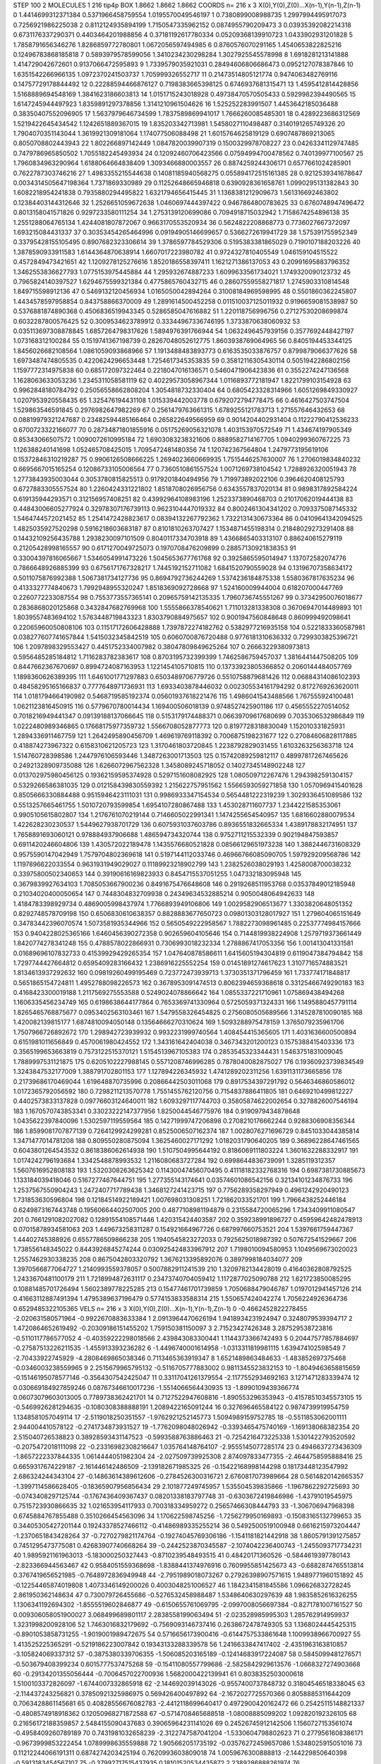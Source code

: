 STEP 100 2
MOLECULES 1 216 tip4p
BOX 1.8662 1.8662 1.8662
COORDS n= 216 x 3 X(0),Y(0),Z(0)...X(n-1),Y(n-1),Z(n-1)
0 1.4414699312371384 0.5371966458759554 1.0195570049546197
1 0.7380899008988735 1.2997994495917073 0.7256921986225038
2 0.8112124935894199 1.7150547335962152 0.0874955790209473
3 0.03935392082214318 0.6731176337290371 0.4403464201988856
4 0.37181192617780334 0.05209368139910723 1.0433902931201828
5 1.7858791656346276 1.8286859772780801 1.0672056597494985
6 0.8760576070291165 1.4540653822825216 0.12496783868185818
7 0.5893979578599056 1.3410234230298284 1.3027925545578998
8 1.6918281213141888 1.414729042672601 0.9137066472595893
9 1.7339579035921031 0.28494606806686473 0.0952127078387846
10 1.6351542266966135 1.0972370241503737 1.705999326552717
11 0.21473514805121774 0.9474063482769116 0.14757729178844492
12 0.22288594466876127 0.7198383665398125 0.6746937681315471
13 1.4595412814428856 1.5168889694548169 1.3841623186603813
14 1.0151715243018928 0.49738470570505433 0.5929982394490565
15 1.6147245944497923 1.8359891297378856 1.3141210961504626
16 1.525252283991507 1.4453642185036488 0.38350407552096905
17 1.5637979646734599 1.7837589869941017 1.7666260085485301
18 0.4289223686312569 1.5219422645434542 1.1242651889367015
19 1.835203342713981 1.5458027110498487 0.3140191265749326
20 1.7904070351143044 1.3619921309181064 1.174077506088498
21 1.6015764625819129 0.6907487869213065 0.8050708802443943
22 1.802266897142449 1.0847820039907319 0.1500329978708227
23 0.04263341129747485 0.7479786965850502 1.7055182245493934
24 0.12092460706423566 0.07594994700478562 0.740139977100567
25 1.7960834963290964 1.6188064664838409 1.3093466880003557
26 0.8874259244306171 0.6577661024285901 0.7622787303746216
27 1.4983355215544638 0.14081185940568275 0.055894172515161385
28 0.9212539341678647 0.0034314505647198364 1.7371869330989
29 0.11252648665946818 0.6390928361658761 1.0990295131382843
30 1.6082218954241838 0.7935880294495822 1.6321794656415445
31 1.1368381212909673 1.561316692463802 0.12384403144312646
32 1.2526651059672638 1.0460697444397422 0.9467864800783625
33 0.6760748947496472 0.8013158041571826 0.9297233580111254
34 1.2753139120699086 0.7094918715032942 1.7158674254896138
35 1.2551288064765134 1.4244081807872067 0.9663170553520934
36 0.5624822208868773 0.7736027667372097 1.693215084431337
37 0.30353454265464996 0.09194905146699657 0.5366272619941729
38 1.575391755952349 0.33795428155105495 0.8907682323306614
39 1.3786597784529306 0.5195383381865029 0.7190107188203226
40 1.3878590933911583 1.6144364870638914 1.6607017223980782
41 0.9724327810405549 1.046159104515522 0.4572849473421651
42 1.1209278125276616 1.8520186558397411 1.1621271386137053
43 0.20991695883796352 1.3462553836627793 1.0775153975445884
44 1.295932674887233 1.6099633561734021 1.1749320090123732
45 0.7965824140397527 1.6294675599321384 0.4775865760432715
46 0.28607559558271817 1.2745903310814548 1.849715598912136
47 0.5469132120456934 1.0165050042894264 0.31008184969598995
48 0.5501860362245807 1.4434578597958854 0.843758866370009
49 1.2891614500452258 0.011510037125011932 0.9196659081538987
50 0.5376881874890368 0.4506836519943345 0.5286585047616882
51 1.220118756996756 0.27127530208699874 0.6032287800576425
52 0.3009534623789912 0.33344967336746195 1.3733870638060932
53 0.035113697308878845 1.6857264798317626 1.5894976391766944
54 1.0632496457939156 0.3577692448427197 1.073168312100284
55 0.1519741367198739 0.28267048052612775 1.8603938769064965
56 0.8405194453344125 1.8456026682108564 1.0861059093868966
57 1.1913488483893773 0.6163535033876757 0.8799879066377626
58 1.6973487474805535 0.4220624296653448 1.7254617345353835
59 0.35812116305430114 0.5051942286802156 1.1597772314975838
60 0.685172097322464 0.2218047016136571 0.5460471906423836
61 0.3552274247136568 1.1628063633053236 1.2345311058581119
62 0.40229573058967344 1.0116893772181947 1.8221799103154928
63 0.9962848180784792 0.25056558662808204 1.3054818732330404
64 0.6805423328314966 1.6051269849330927 1.0207953920558435
65 1.325476194431108 1.015339442003778 0.6792072794778475
66 0.4616427503747504 1.529863546591845 0.2976982647982269
67 0.2561479763661315 1.6789255121783713 1.271557646432653
68 0.08819979321247687 0.23482594485166464 0.265822649566959
69 0.9014204402931404 0.11222790412536233 0.6700723322166077
70 0.28734871801855916 0.05175269056321078 1.403153970572549
71 1.434674197905349 0.85343066507572 1.0090072610995184
72 1.6903083238321606 0.8889582714167705 1.0940299360767225
73 1.126388240141698 1.052465708425015 1.7095472481480356
74 1.120742367564804 1.2479773195619106 0.15372846310219287
75 0.9906126508666225 1.2694023660669935 1.7515446257630007
76 1.2706019834840232 0.6695667015165254 0.12086733105006564
77 0.7360510861557524 1.0071269738104542 1.7288926320051943
78 1.2773843935003044 0.3053780815825513 0.9179201840494956
79 1.719973892022106 0.3964620408125793 0.6727883305557524
80 1.2260424331221802 1.8518708026956756 0.6343557837020134
81 0.9898317892584224 0.619135944293571 0.312156957408251
82 0.43992964108983196 1.2523373890468703 0.21017062019444138
83 0.44843006605277924 0.32978307176739113 0.9623104447019332
84 0.8002461304341202 0.7093375087145332 1.5464744572021452
85 1.2541472428823617 0.08394132267792362 1.7322131430673364
86 0.04109641342094525 1.4825035927520298 0.5916218603683187
87 0.8101810263707427 1.1534871455198314 0.21848029273291408
88 0.14432109256435788 1.2938230097101509 0.8040117334703918
89 1.4366865403313107 0.886240615279119 0.21205428998165557
90 0.6171270049725073 0.1970708476209899 0.28857130921838353
91 0.33004397816065667 1.5346054991473226 1.5045653677761768
92 0.3925865595014947 1.137072582074776 0.7866648926885399
93 0.6756171767328217 1.7445192152711082 1.6841520790559028
94 0.13196707358634172 0.5011075876992388 1.5067381734127736
95 0.8694792736244269 1.5374236184875338 1.5580367817635234
96 0.4133327774840673 1.7992948955320247 1.8518369092728668
97 1.524160009944004 0.618207000447769 0.2260772233087554
98 0.7553773557365141 0.20965759142135335 1.7960736745551267
99 0.37342950076018677 0.2836868020125868 0.3432847682769968
100 1.5555866378540621 1.711013281338308 0.36706947014489893
101 1.8039557483694102 1.5763448719843323 1.8303790884975657
102 0.9001947560848648 0.860999492098641 0.22065960050808106
103 0.11517172606428888 1.7397872274182762 0.5382977216935158
104 0.5221833360587981 0.038277607741657844 1.5415032345842519
105 0.6060700876720488 0.9776181310636332 0.7299303825396721
106 1.2097898329553427 0.4451752334007982 0.38047809849625264
107 0.26663229380973813 0.5956485285184812 1.7116283782383617
108 0.8703195732399399 1.7462586759457037 1.3816441447508205
109 0.8447662367670697 0.8994724087163953 1.1221454105710815
110 0.13733923805366852 0.2060144484057769 1.1898360626389395
111 1.6461001771297883 0.6503489706779726 0.5510758879681426
112 0.06884314086102393 0.48458295165166837 0.7777648971736931
113 1.6933403878446032 0.002305534161794292 0.8172769263620011
114 1.0181794664190982 0.5468719585192374 0.05601937618221476
115 1.4986041543488566 1.767555924100481 1.0621123816450915
116 0.5779670780014434 1.169400506018139 0.9748527425901186
117 0.4565552270514052 0.7018216949441347 0.09139188137066645
118 0.5153179174488371 0.06639709617680699 0.7035306532986849
119 1.0222480989346865 0.17668175977359732 1.5566708052877773
120 0.8197728318830049 1.152010331825931 1.2894336911467759
121 1.2642495890456709 1.469619769118392 0.7006875198231677
122 0.27084606828117885 0.418874273967322 0.6158310621205723
123 1.3170461803720845 1.2238792829031455 1.6103263256363718
124 1.514760728398586 1.2447976106593446 1.3487263001713503
125 0.15742089259812117 0.48997817267465626 0.24921328909735088
126 1.6266072967562328 1.3458089245718052 0.14027345148902248
127 0.013702975980456125 0.19362159595374928 0.5297151608082925
128 1.080509712267476 1.2943982591304157 0.5329266586381035
129 0.012158439830559392 1.215622757951562 1.5566593059271858
130 1.0570969415401628 0.8505666330884488 0.9515946423111031
131 0.9986933347154534 0.5654481222319239 1.3029336451089586
132 0.5513257665461755 1.5010720793599854 1.6954107280867488
133 1.453028711607737 1.2344221585353061 0.9905105615802807
134 1.2176761070219144 0.7146605022991341 1.1474255654540957
135 1.6816602880079534 1.422628230230537 1.5449627938701729
136 0.6075931037603786 0.8936551832665334 1.4389178832174951
137 1.7658891693060121 0.978884937906688 1.486594734320744
138 0.9752711215532339 0.902194847593857 0.6911420246604806
139 1.430572022189478 1.1435576680521828 0.08566129651973238
140 1.3882446731608329 0.9575590147042949 1.7579704802369618
141 0.5197144112033746 0.46966766085090705 1.597929209568786
142 1.1197896622033554 0.9631931949029027 0.11189923218902799
143 1.2382526038029193 1.4258008700038232 0.33975800502340653
144 0.39190616169823933 0.8454715537051255 1.047332183095948
145 0.3679839927634103 1.7085053667900236 0.8491675476648608
146 0.2919268511953768 0.03537849012185948 0.21034020400050654
147 0.7448304832709938 0.24349634532885214 0.9050048064942633
148 1.4184783398929734 0.4869005998437974 1.7766893949106806
149 1.0029582906513677 1.3303820648051352 0.8292748578709198
150 0.6506830610638357 0.8828883677650723 0.09801303128017927
151 1.279604065151649 0.34783442396070574 1.5073581935344966
152 0.5650549222958567 1.7882273098961485 0.22537774984157666
153 0.9404228025365166 1.6460456390272358 0.902659604105646
154 0.7144819938224908 1.2579719373661449 1.8420774278341248
155 0.4788578022866931 0.7306993018232334 1.2788867417053356
156 1.001413041331581 0.01689696107832733 0.41539929429265354
157 1.047640878586611 1.6415605194304819 0.6119047384794842
158 1.7297744427664812 0.6595409283166432 1.2386916225552254
159 0.01451891274617623 1.3107716574883521 1.8134613937292632
160 0.09819260499195469 0.723772473939713 1.3730351371796459
161 1.733774171848817 0.5651865154724811 1.4952788098226573
162 0.3678953091474513 0.8062394659368618 0.33125466749290183
163 0.4168423300019188 1.2117569275553588 0.5249024078866642
164 1.0855337221710961 1.075869438494268 1.1606335456234749
165 0.6198638644177864 0.7653369741330964 0.5725059371324331
166 1.1495880457791114 1.8265465768875677 0.0953402563103461
167 1.5479558326454825 0.2756080505689566 1.3145287810090185
168 1.420082139815177 1.6874810094050148 0.13564666270310624
169 1.5093288975478159 1.3765079235961706 1.7507966726892672
170 1.298942723939932 0.9932231999740564 1.408454415365605
171 1.4031636600500894 0.6151981011656849 0.4570061980424552
172 1.343161642404038 0.3467343201200123 0.1575388415403336
173 0.3565199653663819 0.7573122515370121 1.5154513967105383
174 0.2853545323344431 1.5463751831009045 1.7889997531121875
175 0.6205102227988145 0.5571208746996285 0.7878040082875027
176 0.19360923739834549 1.3243847532177009 1.388791702801153
177 1.127894226345932 1.4741289202311256 1.6391131173665856
178 0.21739686170469044 1.619648870735996 0.20866442503011068
179 0.8917534397291792 0.5646346860586012 1.0172365792056592
180 0.7298211213570778 1.7551455762120756 0.7154837886411805
181 0.6469210499812227 0.4402573833137828 0.09776603124640011
182 1.6093297117744703 0.35805874622002654 0.3278826007546194
183 1.1670570743853341 0.33023222147377956 1.8250044546775976
184 0.9190979434878648 1.0435622397840096 1.5302597119559564
185 0.14271999747206898 0.2708210176662244 0.9288306908356344
186 1.8599081707877139 0.7264129924299281 0.8525006507162374
187 1.0028076271696729 0.8451033044385814 1.3471477014781208
188 0.809550280875094 1.3625460027171292 1.0182031790640205
189 0.36896228647461565 0.6043801264543532 0.8618386062614938
190 1.5107504995644192 0.8186069111803224 1.3601632288332917
191 1.0174242796193684 1.3342548878993532 1.2116080683727284
192 0.6998644836739091 1.3285119312357 1.5607616952808183
193 1.5320308263625342 0.11430047456070495 0.41118182332768316
194 0.6987381730885673 1.133184039418046 0.5167277467644751
195 1.277355143174641 0.03574601086542156 0.32134101234876733
196 1.2537567550904243 1.2472407717789438 1.3468127241423715
197 0.7756289358297949 0.4961242920490123 1.731853630596804
198 0.12184514922189421 1.007698031308251 1.721862033521701
199 1.7966438252446184 0.6249873167443748 0.19560664402507005
200 0.4877108981194879 0.2315584720065296 1.7343409911080547
201 0.7661291082027082 0.12891554108571446 1.420315424403587
202 0.359238991896727 0.45959642482478913 0.07015878934581063
203 1.449673258311287 0.154921664967726 0.687997660753521
204 1.5397661759447367 1.44402745388926 0.6557786509866238
205 1.1940545823272033 0.7925625018987392 0.507672541529667
206 1.738556148345022 0.8443926845274244 0.030925424833967912
207 1.7198010094580953 1.1049569673020023 1.2557462930338235
208 0.8675042803320792 1.3676213395892076 0.3897998184034077
209 1.3970566877064727 1.2140993559378057 0.5007882911241539
210 1.3209782134428019 0.41640362808792525 1.2433670481100179
211 1.7218994872631117 0.23473740704059412 1.1172877025090788
212 1.621723850085295 0.10881485701726494 1.5602389778225285
213 0.15477461701739859 1.7050688479046787 1.0197012941457126
214 0.41663112887491394 1.4795389637196479 0.5774153833588314
215 1.550657424042274 1.7056224926364736 0.6529485322105365
VELS n= 216 x 3 X(0),Y(0),Z(0)...X(n-1),Y(n-1),Z(n-1)
0 -0.4662452822278455 -2.020631580571964 -0.9922670883633384
1 2.0913964470626194 1.9418934231924947 0.3248079539394717
2 1.4720864652619492 -0.20309186151455202 1.759150381150097
3 2.71523427426348 3.287529538723816 -0.5110117786577052
4 -0.40359222298018566 2.439843083300441 1.1144373366742493
5 0.20447577857884697 -0.27587513226211535 -1.455913393236282
6 -1.4496740001614958 -1.0313311819981115 1.639474102598549
7 -2.70433922745929 -4.2808469865038346 0.7113465363919347
8 1.6521489863484633 -1.483852697375468 -0.0346003238559965
9 2.2515679965795132 -0.5116705777883002 0.9811345523832153
10 -1.8049463658815659 -0.15146195078577146 -0.3564307542425047
11 0.33117041261379554 -2.1177552934692163 3.1271471283339474
12 0.030669184927859246 0.08767346610017236 -1.5514066564430935
13 -1.8990109439366774 0.06073079603013005 0.7789738362421701
14 0.7127522947608816 -1.890553296353943 -0.41578510345573105
15 -0.5469926281294635 -0.1080308388888191 1.2089422165091244
16 0.327696465584122 0.9874739919954759 1.1348581057049114
17 -2.5119018250351557 -1.9762921252145773 1.5094989159752785
18 -0.5511853062001111 2.944004410578122 -0.2741734873931527
19 -1.7762098048026942 -0.3393465475740169 -1.169138068382354
20 2.515040726538823 0.38928593431147523 -0.5993588763886463
21 -0.7254216473225338 1.5301422793520592 -0.2075472018111098
22 -0.23316982308216647 1.035764148764107 -2.9555145077285174
23 0.4946637273436309 -1.8657222337844335 1.0614444051982304
24 -2.027509739925308 2.874097833477355 -2.4644758595888416
25 0.6659317674229187 -2.161446142486509 -2.139182671985325
26 -0.15422168998144298 0.18173448123547992 2.686324244343104
27 -0.14863614389612606 -0.2784526300316721 2.6760817073989664
28 0.5614820142665357 -1.3997114586628405 -0.18365907956856434
29 2.101877249745957 1.535504539835866 -1.1967862292725693
30 -0.0743408297125744 -0.1767436409367437 0.08201338183797748
31 -0.6303672419846986 -1.43791019545975 0.7515723930866635
32 1.021653954117933 0.700318334959272 0.25657466308444793
33 -1.306706947968398 0.6745884767855488 0.3510266454563096
34 1.170622598745256 -1.7256279950169893 -0.15083165132799653
35 0.34405305427201144 0.19243378527466112 -0.41486989335255214
36 0.5492500519100948 0.6616215973204447 -1.2370651843428264
37 -0.7270279821174764 -0.19274045769306186 -1.1541181821442918
38 1.8605791391275857 0.7451295473775081 0.42683907740668264
39 -0.2442523870345587 -2.1074042236400743 -1.2455093717734231
40 1.9895921161963013 -5.183000250327443 -0.8710239548493515
41 0.48420171360526 -0.5844619397780143 -2.823366944563467
42 0.9584051559368698 -1.8388441374976916 0.7609955851425673
43 -0.6882874765513814 0.3767419656521985 -0.7648972836949948
44 -2.7951989018073267 0.27926398907571615 1.9489771960151892
45 -0.12254465874019808 1.4073346149200026 0.4003048251006527
46 1.1842341581845586 1.096626832728245 2.861950362148634
47 0.730079726455686 -0.5276532458988487 1.5348640630297639
48 1.9835852616326255 1.1306341192694302 -1.8555519602846877
49 -0.6150655761069795 -2.0997008056697384 -0.8271781007161527
50 0.009306058051900027 3.068499689801117 2.2838558199063494
51 -2.023528985995303 1.285762914959937 1.3231998200928106
52 1.7463016832179692 -0.7569093146737416 0.2638672478749305
53 1.1368024445425315 -0.8901053858731255 -1.9019001989472675
54 0.5716656173900416 -0.6144757533861648 1.1009938966700927
55 1.413525225365291 -0.5219186223007842 0.19343133288339578
56 1.2416633847417402 -2.4351963163810857 -3.105824069337312
57 -0.3875380339706355 -1.506085203165189 -0.12414683917224087
58 0.5845099481276571 -0.503679408399234 0.6015777537475268
59 -0.15411080557799686 -2.5825842929613576 -1.0668327274903668
60 -0.29134201355056444 -0.7006457022700936 1.5682000422139941
61 0.8038352503000618 1.5100103372826097 -1.6744007332865918
62 -2.144692039143026 -0.9557400737848732 0.31804546518338045
63 -2.114437243256821 0.37850921325986975 0.569426400497892
64 -2.1672027725570366 0.8058885311644209 0.7063428861145681
65 0.40828556676082783 -2.4412118699640417 0.4972900420162472
66 0.25425115148821337 -0.4808574918918362 0.12050968271872588
67 -0.5714708465688518 -1.08008885099202 1.092820192326105
68 0.21656172188359857 2.5484155090437683 0.39065964231141026
69 0.24526745912142506 1.1560727153561074 -0.4958409260789189
70 0.7431981032658239 -2.3122747587041204 -1.5330604798802623
71 0.2779561608386171 -0.9673999853222454 1.0789998635559888
72 1.905662051735192 -0.03576272459657086 1.5348025915051016
73 0.11212244066191311 0.6874274203425194 0.7620993603809018
74 1.0059676300888813 -2.144229850640398 -0.5913183454567107
75 -0.37992717515437935 0.18101520534435872 2.2389286888261974
76 -1.8550200357732278 3.8472378580593425 0.7578164798084348
77 -0.14773870535549954 0.6252672909054624 2.4959027679777663
78 -0.8820500705674524 -1.0774336894881533 -3.259397572520994
79 -0.19349212720694398 0.6861073529666659 -2.167319383182746
80 0.14968597409299356 1.7732898707845033 0.034832680241724805
81 -2.5168930392843682 1.4906194385186584 -0.42951787698280147
82 2.004237767823547 1.3070734970477453 -3.546717121480573
83 0.5669727181421245 1.2764243693531294 0.28277353913813524
84 -0.39026175657972967 0.963781391171008 0.5978633202539124
85 0.2359268724736508 -0.25815695089770335 1.1279546571963972
86 1.2302526244294318 -0.7558131458639279 -0.14001228862473358
87 -1.0999250487293746 1.5444026856627657 -1.4651138532649277
88 1.0041748936137176 1.5458103906812122 1.4360590419978176
89 -0.8540653667065793 1.678338505236972 0.7574798105340866
90 1.3302316473410267 -0.4833272295334283 -1.8080234635645882
91 0.5866702289882435 -2.705850048656287 -0.2525723606701065
92 1.1898601254304162 0.8494604413982971 0.202491252623077
93 -0.7196501789095682 -1.4033488093817366 -0.48934029641974347
94 -1.3835839897765363 -1.237649579127789 1.044381656762061
95 3.1981991234909817 1.3204657567832307 -1.396412758931528
96 0.7447114113592266 -0.8683893916081743 -0.18399462281901072
97 1.4583179912597066 0.7115771611381925 -0.5299786319437353
98 -0.7220412526333956 -0.4329882138663562 0.07242177432379569
99 0.05865619780877003 -1.2435679159046258 0.31495837884965244
100 -1.0783912768618091 3.2113598006275783 -0.7540596505964681
101 1.1450699134041133 2.356852981611506 0.2925063489097443
102 -0.9826720675400409 -0.22216220290116168 1.812269510993429
103 -0.5914597511968482 -0.3350608996324418 0.3247701715099334
104 -1.1430329376895887 0.32098179713152875 0.741691218701944
105 -2.2876250306460046 0.035811990517284224 0.9099506609126387
106 -0.587615114020693 -2.3694428690286893 0.8140586332492161
107 3.9839201244016693 -1.7798708960345275 -2.3685079263245026
108 1.4191589805720932 -0.466141106448975 -2.102362475330278
109 0.8901001950064543 -0.5514764013457373 1.5649123583087707
110 0.7086617891291336 0.32462710737584544 -0.012216449745520441
111 2.622581594214091 0.7300327199787584 1.0134200716809383
112 0.9609155012546601 0.4842173027118551 0.26566917027036074
113 2.4626069886553226 -1.0266419220573326 -1.0153403726468244
114 1.6890219639000028 -2.807996524886376 0.6181853539968187
115 -1.9904517083811175 2.7389677653515387 0.47832340329703077
116 -0.14265489233406078 1.4945162401806587 0.6297079848531291
117 2.5586532225782266 1.6345163851256834 -1.465592661014265
118 0.19390555511495816 0.09363446810106218 -0.15119772144786536
119 -0.8446710553963431 1.5418177350138533 -1.248253587238688
120 -0.5658064365535552 1.1481347098355863 0.5573242370214626
121 -1.5000452713760442 -0.310991441822099 0.3609128426487272
122 0.7291094585747095 3.0254605283585616 1.964963277642208
123 -0.3103776946442202 -0.3279915402355559 -1.1984346805945345
124 -0.04082911684670199 1.8436376792415299 1.8735334459761286
125 -0.6895880671125013 -1.1019636449860015 2.195546450662735
126 -0.3959457928897253 -1.4126766392035113 -0.1945605666566773
127 -1.346899987631926 0.03703339332753693 -0.5154642882597003
128 -0.3932567662337169 3.0444558263247017 -2.5765521924682404
129 0.8643081946607183 -0.16633167547927763 -0.582072809842738
130 -0.5706849101495838 -1.1995295921366604 -0.7963493921565007
131 -1.8196624289846377 -0.2863405990006784 -3.5074120327275193
132 0.40167493223594614 0.448871652134137 -1.818207969141566
133 -0.08057807457983715 -0.6576171161588021 1.9521183571668932
134 -0.614931908464994 0.348842288313519 -0.6751177181397351
135 0.2869147031147648 0.04905375988673623 1.0519066429526538
136 0.5341446076963574 -0.3367668340716506 -1.5806329514487785
137 1.846053710815909 -0.029943418190114236 -0.6009062387660762
138 0.5570357608185497 -1.7565517851493078 1.845937149558384
139 -0.1927752413040373 1.7979796289389423 -0.0783238692993117
140 -0.38050438644908025 -2.5049471482328336 -0.22567757796458984
141 -0.4010014068405888 1.397844740829319 -3.6262809749232012
142 0.1763078897062872 1.0370324531249653 -1.416376327540489
143 2.224780524818614 0.10923634841034854 -0.3106096789844556
144 1.0619421074545294 0.022339497475843635 0.806936321188514
145 -1.9997568947860236 -1.3054700971230027 0.5157416238307823
146 0.20964831923502641 -0.3764185208275879 -0.8527911742743957
147 1.2725626619650603 2.271058096975835 1.7349719936596317
148 -1.1987655516884441 -0.30976257260445056 -1.4444292812943895
149 -1.9302972266512346 1.5841077254751885 -1.3787811662849219
150 1.9025498411847264 -0.429716232640147 2.4091666459273955
151 0.8360294919414386 0.4014426021019801 1.7338520669897435
152 -0.11965105842096327 -0.25332460408538104 2.40165962130613
153 -0.014775868503484254 1.1301319516159654 -1.8097643953346858
154 0.05970119493565841 2.5561204705814213 -0.7259504183412252
155 -2.4950465119909113 -3.256010834228094 -0.9122664959058965
156 0.06411596565453748 0.7208752480143231 -1.8407423713115605
157 2.576762516522956 -1.9130738336892632 -0.02023995188794323
158 0.04248124505422786 -0.1758777278744792 1.3541308130748262
159 -0.8536079327403695 1.814463514630423 1.5844585746148474
160 -0.12788776535274016 -0.46979246639202066 -0.4375610012713743
161 -1.1651399834879759 -0.12565265207473655 0.10489849597860881
162 -0.24720638554030536 2.457275781373142 -1.6741479405208168
163 0.18464923568881095 0.42561257314529494 -1.38013882305005
164 0.00909847927565098 1.3178495449550158 0.08810383309408908
165 -1.7650622880161007 0.3654827231535444 -2.575790221458516
166 1.1807364281888404 2.0298872711822353 0.41091192369044954
167 -0.7042551617914327 0.8934959167101443 -0.8267009401788808
168 -0.5573685881462478 -1.514707898851139 -0.7850706643197957
169 -1.6177020689637487 1.3558295537354108 -0.3508327350303683
170 -1.2174014942721831 -1.521804472526711 -0.3831277828959915
171 0.1439997202506049 2.5714723374223682 -0.24577095651451608
172 -1.1407457180613543 -0.7636296758746118 -1.6015472193953422
173 0.2003210214564954 -0.060680157172008864 1.2201452061633378
174 0.5569408367722672 0.6204475834117392 3.3007225126592283
175 0.6279960302614274 0.2791771495757959 0.1661739465418498
176 1.8712452886420399 1.305598396412859 0.38643133917406186
177 0.5528570394352732 1.8458530258892696 -1.3506799352073275
178 -0.7893555666949238 -2.939655008227242 -2.46887600537745
179 -1.2011781236336057 1.361598625159328 1.6768373977215707
180 0.8584929681786249 -0.15563930256531305 0.8022490900155095
181 -4.110688345171142 -0.574768570766183 1.2336797756107707
182 -0.7110877945046902 0.5205239141927931 3.0658122411146618
183 2.549135226989551 2.9222425089466864 -0.5982113304856109
184 -0.5766898819596789 -0.8814422345433399 0.08670624562264617
185 -1.611927441451456 -0.8179047471777581 -0.0847041871923793
186 -0.12148441935801815 -3.0114624213359718 0.4118771699030463
187 -0.2492173017942915 -1.1230832911788187 -0.783344610309775
188 1.8880792850290928 1.4802468133535844 -2.202905419745148
189 0.9235202492507162 2.145741623137789 -0.9639531376964985
190 -1.4809849904943775 -1.288976894811305 1.1861869756243228
191 -0.510933934459722 0.5167904582731654 1.7483725707291746
192 1.8467904922761607 -1.012306575632929 2.684236359184904
193 -1.7441733682093763 -1.4905788370978652 1.5633044877472266
194 -1.0093415026527301 0.1454889651818621 0.11349258290081653
195 -0.30009217541839817 0.9515654683346815 -0.8927369670571333
196 0.6215973454064331 2.3800274418137013 -1.5598874023931317
197 -0.6091455088866163 -0.07401521701644007 -0.18804020972125854
198 3.4445613912562614 0.8950205056754297 -3.3461150131900634
199 -1.280394948694818 1.8468441169278424 1.2473731248241824
200 -0.40262278347694347 0.3607089801986511 -0.19660432316079118
201 -1.4051561344611303 1.2112395688127593 1.638769376018924
202 -0.38479873625570205 0.6239768406150226 1.1702621977589094
203 1.7039497127383911 1.1190509563461708 -1.4866505075469383
204 -0.2502991391307025 0.40041614599675734 -0.22121172328212738
205 -1.4800402492560687 0.2963385813083133 -1.2262467890752595
206 -1.0624435756112498 -0.3298437540877217 -1.4812865050560169
207 -1.7703018026389497 0.42064303287863164 -0.07415235006750306
208 -0.1544849476760637 1.2272522825545953 2.6212804239933867
209 1.5539867355540897 -0.9644300484746379 -0.5243846257486854
210 0.7010657163169596 0.2415418842107545 1.9050137978773367
211 1.2701111965548812 -2.2973598980994026 -0.46332281187050106
212 0.05921187345660693 1.9746206060812688 0.3285837475486689
213 0.6842682215730423 1.835731004154605 -0.869219798968971
214 -1.5952743223506907 2.0776533663590526 1.1831982963915302
215 2.302578939931106 -1.053080166681157 0.9355205920286752
ACCELS n= 216 x 3 X(0),Y(0),Z(0)...X(n-1),Y(n-1),Z(n-1)
0 -74.8681397803345 16.983839366792722 39.03256843696417
1 27.16029011045265 -34.98536210431004 -172.91521757591897
2 -15.624960937281458 43.457529326068084 -9.05778369804301
3 8.00324783802489 13.785558556283924 86.05116364057778
4 -46.26763890019627 53.01531352886008 -17.012965042429443
5 -55.642462457882885 -50.57995148116191 -50.26273575048867
6 25.341331541670343 58.72273812847925 -30.97051585411758
7 -44.71120981981399 -50.34042280750015 -50.10303645627826
8 1.0094852126117644 21.90852089701081 27.201161049432812
9 44.28521954982128 -121.26085898753382 102.63149612951668
10 -0.39082792113870823 78.28783380561384 -50.61320788225409
11 -65.80786476940246 -43.86797234704761 102.84360957555697
12 -76.57182379620025 3.002880893890506 -83.4055489389996
13 14.130489057659773 -2.2095987635130427 56.34965617615603
14 9.324707284343962 -128.43442814981807 -22.194663505296717
15 -15.232680555693662 20.75226099126371 64.29731956472966
16 38.11858036725795 -41.96650651439836 -45.794542312061225
17 11.208368895836145 51.833751314821626 76.71405320801381
18 -77.25021540367419 -19.752925937249373 133.06779024219142
19 21.617456929641307 -0.05981402219379106 -21.42347026208853
20 103.87212877251807 41.44548779964765 -66.17462340317086
21 -130.56795071385022 90.47856949242185 179.87094756870215
22 122.40453843344676 -26.662668382818396 -59.058547728560626
23 71.15419819665178 -79.27717122236233 32.130618714159425
24 74.48805746374867 -33.73197459380697 -10.791675943342113
25 26.31048234726636 -38.05064338453769 24.813375520024266
26 -31.952757468238985 -10.63100202381682 40.8930769874155
27 -35.94861782285133 80.08835502791982 29.120011277276888
28 -41.69870005564022 -81.60577105986863 -19.5961605939778
29 55.26390931627424 38.53041875577168 145.54046621528602
30 127.76478459207752 -4.048173046184225 -86.14070023441894
31 -49.28675338525386 -1.5868581150953105 -17.534587744188883
32 -6.921587331770809 -78.2945394015909 -67.4395063605536
33 -135.37424964283286 -60.352172789689234 60.39438456102289
34 17.720956436225578 29.20359664660515 101.12943163871705
35 -38.627672501787515 50.044330788732964 -6.246688757572457
36 -134.57674137240804 -51.0163917340264 22.3839598350703
37 7.669524515232666 34.34718223675583 -40.854293545427936
38 61.79583125769443 -144.78310188347677 28.948740299279052
39 31.699098671595436 -49.23871484655692 -88.13376446712738
40 21.663330010701003 -229.71570218682905 -118.08399044334679
41 -78.67452716015576 -57.37215411107991 48.00658535417604
42 96.97240106171566 -31.269158937451124 -81.19083164171627
43 -38.10593312915066 -30.056282150126208 -24.594969165986782
44 10.153814927405733 21.108178787742276 -28.382196860529362
45 187.30852176072318 89.58879017249632 55.09197605612363
46 15.255043936404647 11.219772283324914 -12.720829634893448
47 -6.686218479682964 63.617358493938184 -43.0538298501811
48 -98.15667738779598 2.957446509581871 -34.51281158485091
49 -108.96518472750637 50.19095915652957 54.83875641129778
50 -4.306646571567683 -6.81517537240444 90.63090730605828
51 -59.358295015544286 76.95412875673912 22.593192814797817
52 -75.44957119937463 -39.66488648798594 -16.93945512955534
53 -15.60748268210557 -1.118018326669798 -14.277104237981433
54 35.112691832578435 6.696794663623592 4.897167829648623
55 58.39399930248351 44.90345799657494 -155.4537197373698
56 23.14688050932091 -89.22149835147727 -88.8522929110822
57 -32.60196166199103 22.776232996004126 71.86452584285573
58 -68.71041149062323 97.8071997595166 -98.5167212423359
59 -20.304349741856413 -54.695056154067856 32.2273443512363
60 -11.766172924725637 -42.3650413494359 98.69378890164313
61 -9.11107429696029 62.68497146594507 -8.644118746884317
62 -123.18568906798306 53.39644345613104 8.864616003223944
63 -103.89019229086598 97.15920696494805 57.82490169426711
64 0.3058984594042329 63.939197431547 82.75967188742385
65 -24.71678726104139 17.44717654250613 -15.762330349056583
66 -34.59599552487842 21.145597290844705 5.337534723888808
67 3.1577040096187545 -70.66355871373202 22.689713937900365
68 -166.12074841130354 -195.6755866822046 105.15140324360726
69 -38.55367240766277 -22.02295728845482 30.851511136710542
70 48.940517265280846 62.634495101548595 29.448916060429198
71 39.17482273308184 -33.32465417103964 -52.94337931496665
72 7.459437107944709 -2.144729397945696 -18.123152520680605
73 110.45589598047475 -173.43157570501802 68.70604902124819
74 30.967471570614023 -146.82348538458405 3.253697100505491
75 -37.46817487332535 131.5706981822077 2.951321111787948
76 -83.71858797626504 9.636150355043071 -96.30393542127868
77 -30.097604026502424 15.411997521226553 31.380112968545404
78 47.10859058473659 -135.4836048981758 -121.50874785438967
79 -187.99455047277286 -73.75646878038737 -141.24251283414782
80 -84.42300510655477 -15.955751517928377 3.595858040169105
81 0.9163544676779338 -15.874631805994568 52.112821935267164
82 -12.993689936100964 -9.229229709274222 79.96295375295392
83 36.345760726522485 -46.19143147408627 32.0693674518522
84 46.85886915010735 -17.615503363822796 -94.26651051092165
85 -84.68553618540057 -33.34901828787719 -21.006147738157495
86 -52.98633757799803 -147.40266285858308 -69.77066707593625
87 -14.411084583147769 17.169338548174238 -13.891486650226625
88 70.38224550855129 -22.244733614366893 24.88405586462477
89 -18.866324464957014 -37.90128362932012 37.41157247288302
90 26.80699473688452 -77.41802676242995 -78.74564074303953
91 -35.47859631439485 10.779011000936038 39.42099713339417
92 -138.77775570587386 84.18736603015088 -32.060302152151195
93 57.97144545702213 -38.22277840425289 81.92106282362863
94 -49.62665097898649 -139.143760933517 20.15205440521541
95 106.89368101360535 31.97616314174752 -69.81522767235182
96 207.000290054001 18.08627250231129 -27.172090309314143
97 55.39042140607896 -26.34998587624318 -160.06268175710193
98 -20.83840355727608 12.255010663884889 10.810067606082654
99 58.94447948053974 -33.8363962973621 -6.729984144776722
100 -36.108174010590744 142.6213178819433 5.687094479470488
101 43.736143156163976 33.054987812954636 -76.91601817429512
102 -107.17417418133977 88.76805708503375 167.19784910275254
103 6.8225675586425325 83.53316952815678 79.20268436381576
104 -42.24703162547834 112.4261495800389 72.51617470963396
105 45.59352793975819 44.37212815611559 20.99321721203493
106 45.288201454329624 -28.462260148239466 103.19451028775141
107 57.6585863851366 9.703645614954553 -34.87180095435576
108 -27.383213371828695 7.062118122522747 -28.614810378339996
109 83.44747429468941 108.30970614465792 -17.043539202935904
110 -69.51665097945244 70.27403377030676 66.1377729131718
111 205.80748508837428 -39.163908545919774 -89.11170730913767
112 187.18062649538564 -73.49674639388994 100.09525139669154
113 64.28233399194258 -10.737823594594033 17.81823908476929
114 69.29786661939593 -66.53841784686544 -57.048233772351196
115 -5.042901463977245 45.043326858049895 87.38712139240899
116 7.862817678873711 92.47951353815782 48.489145307753596
117 -48.166955212546014 41.09908498279998 -99.80436493397133
118 -13.011350652429314 -36.484486876028555 -35.76979375281823
119 71.28238033095326 25.784008454024843 44.435067490811015
120 -22.439919454499858 21.77523364358734 39.91286491276708
121 -36.5521167994213 -9.690834497797766 -129.31810114223555
122 -3.639818785428531 28.528543069316044 -105.00133762408242
123 13.539000715919542 -105.49251276935534 -18.178044952290804
124 -59.33275445158574 161.14180285725865 95.88144438062645
125 109.17036856128618 85.29060952146148 53.04419832933577
126 -114.94990530560258 -60.103364231963155 48.43280976364238
127 -116.33340410785073 156.68900112623277 -30.81327936943785
128 13.050499628955606 -72.35131917071814 176.57316974822606
129 136.06571638235553 190.50856259415121 18.449902760917553
130 25.48571267876025 -28.809938665077908 -27.18058245046933
131 16.515772026264642 -37.09006797516622 -55.36023290319806
132 -25.899215558071973 154.45580464033426 -8.881186543536387
133 8.938641135804062 30.61574415003531 -21.61430812860811
134 24.932031328056965 48.08236828703403 87.06548600807706
135 30.55980302742121 15.332802027628986 57.98272938434644
136 318.32707669656 111.16074286498528 80.60628547659272
137 -139.21453152792625 -151.0209866752054 35.91745400264199
138 88.66602926226943 24.888575096411273 -48.157386241485824
139 21.266273233574367 1.0298758426825998 17.504530153859037
140 55.880196430063904 -19.658057132635506 5.072275079460098
141 19.895681481182066 -25.057309888550325 -22.417667859857602
142 90.99497660120278 182.59543447843237 -94.93564179756336
143 143.15774177617135 -29.183148668705087 -46.28290813557146
144 67.00185767476611 -28.659828295880203 20.047937769369923
145 19.562692109470106 -48.30033324737683 -82.8999307620213
146 -214.69852144904428 -29.56645762582545 25.574188509292625
147 33.19214689690399 -15.956797303431557 -10.586317180667294
148 -23.675481709208583 -74.04585045075117 38.58490070456591
149 60.903775442342834 -32.41469169558388 43.605726394070444
150 114.92142923171616 67.12336061732992 69.27361019392191
151 -22.193489782254204 -35.35588931688656 31.625475855235834
152 -9.62785349675866 15.556620514997292 55.30456913646236
153 -22.197505692340002 81.26549491206595 -109.42554379669778
154 12.767329794696906 28.48752799559975 23.29849698529756
155 -149.54880647321056 -100.17698758822871 -220.46873053258832
156 6.391394547540187 55.50758825538294 12.19803340532917
157 56.53592762715368 -4.2003641056288075 -51.81406689867589
158 -78.23350728895035 -104.86134250887562 -15.688665899746525
159 -89.5632917531326 -35.64356307345931 74.4130073579231
160 123.29295424552708 115.14998531138295 -109.5534254828564
161 -49.996554740668216 24.78838212709576 101.19121348166331
162 -27.95843676412889 129.44149182558658 -27.04362740227998
163 36.535617474505074 -9.178135815005533 -69.10604570026396
164 12.270316854384191 46.031975475427444 -30.403634010496887
165 -33.07797232590062 -115.03654542782888 -49.54043351185589
166 37.17330678990106 55.90049574641739 -44.31213203928877
167 -40.5240766808906 87.06111884250772 57.20506919881019
168 -15.706949485136192 -28.95332112676607 -23.348101301994404
169 23.72936508663838 39.869770130441935 11.878089497312715
170 31.71527322165616 -165.45286085504057 36.245672454554736
171 -143.74172228124593 -12.599955222250344 102.58664928924759
172 124.62800733227863 -46.36983828943379 -48.87156338828123
173 7.2278172249348245 -1.542134802643318 85.4762702928688
174 10.979952925127208 -164.45460419649623 -8.30365783956745
175 28.555274253371408 96.2325703579474 -13.93836876221026
176 2.633667837741882 -2.374358768497274 0.004111263034161539
177 -26.898522000740087 99.48237754067037 -95.7921556833306
178 -1.8374028034382377 79.75070956678826 13.933397287253229
179 -90.95636475994185 80.15188098008122 78.56962526458847
180 69.99577654047772 2.8278054030861313 41.178415907626515
181 -36.3585329774961 -90.21325114482397 25.523479547878225
182 44.54646512124087 23.432520543428254 -28.265483307383704
183 -21.324455973945533 91.02624589444895 -19.1848220472869
184 -47.22671371242751 -146.13132003508568 -68.32543484443096
185 -17.985310445351445 -21.748342440240094 -124.13871232591916
186 110.31341917636584 91.34888897428584 -49.579397458964934
187 38.3752625827788 -28.631625649173145 85.1857622247968
188 60.76093798013159 53.44971193891714 59.25618841163893
189 17.89543720312213 56.47028366569731 44.72110639156368
190 -94.54191925764349 -29.359342416421015 -19.42108483699272
191 -135.28791256960153 -15.50673164052182 2.6737400587223092
192 22.322469147048082 -77.78055501085112 -88.16599812052011
193 -41.830747271253074 -35.54113343878102 75.11561085408238
194 164.73595558164982 30.470773903271038 91.16531195285472
195 -71.20686909279324 14.623357498381694 61.53389088552649
196 -104.80360808350962 205.09572461176674 -67.43393261045344
197 -107.72641390062489 12.112067392515812 38.28851783632834
198 36.53710949981914 47.904232180467915 -62.612868900797
199 -73.48502983650775 47.579659601121136 -133.6483859734898
200 31.65546759419732 -35.401265929473766 -63.85218639085157
201 28.5876045379419 14.443322350640528 63.56240858587306
202 -3.8256777013714327 -50.78385362667356 49.16374542469799
203 131.70106964979084 80.66489715839366 -7.761517548324662
204 55.73491941451124 -122.47282740375249 70.49033354979372
205 -40.561642362116515 21.103766463736285 19.171439817430524
206 -141.66447541897207 -9.265569570097796 20.416998337645964
207 79.76171762286901 -132.4547252083292 -173.07207235956446
208 -149.15876482696336 -89.1837710598603 -49.1917114114344
209 -98.65465918320265 -18.09359635529941 16.298996292979737
210 -48.20414055380246 2.988780838192781 -43.39056221665044
211 127.32665313612696 -15.949600895581597 -44.62934374856627
212 26.99394776349277 -70.87896164005002 -9.872722609923528
213 -9.994950883595564 49.693575995622865 9.782940195524588
214 58.28383597329111 20.624184665799646 62.614238483619204
215 -23.834788043756973 79.49824850337546 -39.25929590203151
ANGCOORDS n= 216 x 4 q1(0),q2(0),q3(0),q(4)....q1(n-1),q2(n-1),q3(n-1),q4(n-1)
0 0.7753547873522068 0.46685184098238974 0.4252932074479602 -0.5644954088266858 0.21040544459374586 0.7981694571323227 0.2831428740823514 -0.8589405727154021 0.42667458958757315
1 0.39330546533247024 0.8540463405631555 -0.34046388811487416 -0.9130645622024629 0.40624850044025546 -0.035710798647913995 0.10781426709688853 0.3249107632269692 0.9395792035531835
2 -0.6851085691628931 0.44782243686468165 -0.5745270346120858 -0.6277193205857963 0.0372186016683498 0.7775495034100173 0.3695872062489196 0.893347547559422 0.2556080128765268
3 0.3724444719327324 -0.7506324134131814 0.5457436167837871 0.8757396994469241 0.4789076436689376 0.061052826700118586 -0.30718902021289474 0.455190563136983 0.8357251085684068
4 0.2563567840272383 0.46113313663936245 -0.8494924541020712 0.9574520157430404 -0.2416579690960673 0.1577563422558786 -0.13253994429153504 -0.8537901710991456 -0.5034635109932908
5 -0.9194772679706669 -0.3106940984671922 0.2408956846082097 0.08915937955481884 0.43198433082057247 0.8974631708114306 -0.3828996718758029 0.8466750941790882 -0.36949847925835805
6 -0.9304445121909187 -0.3595234751862338 -0.07082288135771882 0.22722337842174223 -0.7177160375724695 0.658219739684152 -0.2874761660249537 0.5963443302331926 0.7494870871244586
7 0.451005591651859 -0.43948337193369125 0.7768193625885966 -0.869465325522915 -0.019790788216638575 0.49359737885760474 -0.2015539729503961 -0.8980326778550778 -0.391041309189136
8 0.10827355586521592 -0.057178441116085665 0.9924754218477306 0.9098029456690713 0.4080702593345581 -0.07574472587915074 -0.40066873742804415 0.9111582131101925 0.09620433217717252
9 -0.22688195934922675 0.8298814175877055 0.5097267986524517 0.3329073199704879 -0.4257665736108062 0.8413652839913113 0.915258047127651 0.36058238661689235 -0.17967484417620244
10 0.3985972030179381 0.09301909639156655 -0.9123966886463227 -0.8485874724006438 0.41476417658996517 -0.3284356550411893 0.3478786734351001 0.9051619333158794 0.2442586805927099
11 0.8853244127590012 0.10295822916046554 -0.4534316786695385 0.43294013058191005 0.173163437027213 0.8846339736911804 0.16959813532186582 -0.9794968234379673 0.10873106902023039
12 -0.5308196163639423 0.34825572135982696 -0.7726244154978428 0.3593243965380888 -0.7331831344877023 -0.5773460568457407 -0.7675392582375046 -0.5840894142534497 0.26405121325471903
13 -0.7658958295772045 -0.19327346045908095 0.6132282998349179 -0.4299236291219766 0.8631232910235401 -0.2649223614859341 -0.4780891667449048 -0.46654426796914567 -0.7441553565394152
14 -0.28337484121466444 0.11894387851782884 -0.951604462541919 0.9569270630738642 0.10042208776856573 -0.2724077830111089 0.06316086860855911 -0.9878095758046348 -0.14227770951654514
15 -0.8316721913159373 -0.3472752821943692 0.43326809779693265 -0.5507653886646969 0.6150836802821631 -0.5642070124516155 -0.07056098667661255 -0.707864354680596 -0.702815197994359
16 0.10428744419233696 -0.20796532412325466 -0.9725608222348562 -0.8726692709847281 -0.4881919423034985 0.010815310856498577 -0.477045566442889 0.8475960426006279 -0.2323972377308682
17 -0.7635182910526697 0.6124519003236308 0.2047986548246496 0.6181228211685337 0.7849133158649645 -0.04283998749444348 -0.18698662299391083 0.09388160825125856 -0.9778661700117746
18 -0.20686527020836212 -0.9474438344119738 -0.24404290732646386 -0.2619061804156371 0.29396140755745515 -0.9192343789953279 0.9426621413007501 -0.12624132248028147 -0.30895180183438703
19 -0.9482759936913668 0.0056828679117272695 0.3173961953158009 -0.31566038808910196 -0.12281076555835668 -0.9408910857556283 0.033632709972373276 -0.9924138354916584 0.118252357036323
20 -0.7257526994640654 0.5224384868178451 0.44759473490212265 -0.011382184014208348 0.641407991955244 -0.7671155282895841 -0.6878615159373939 -0.5618307710934148 -0.45955709062627903
21 -0.039660360771282696 0.7952825276272638 -0.604940292123347 -0.9399055051235902 0.1757801760902428 0.2927097045402688 0.3391234247613394 0.5801956833211311 0.7405189206452873
22 0.394546348441415 0.8349324467586602 0.38369387313474923 -0.8003136511543305 0.10707870773045769 0.5899425481576966 0.45147673108098146 -0.539835122699862 0.7104553480635164
23 0.7845431886505595 -0.04589607201541128 0.6183732980292451 0.44992845284997557 0.7283602904437702 -0.516774297561992 -0.4266806445786364 0.6836554964879713 0.5920800534249915
24 0.5495913841606918 -0.6453975887664257 0.5304821041946819 0.43991020492078314 -0.3162501858703548 -0.8405146230396702 0.7102311750851916 0.6953040862467709 0.11010860813605394
25 -0.7419188822622899 0.29689934637980314 -0.6011714815773592 0.40594884125232034 0.9125087838652213 -0.050331477772017415 0.5336308746957675 -0.28138674007149594 -0.7975334426112589
26 -0.13471803353082917 0.548318876658531 -0.8253468731033746 0.9461346598349204 -0.17630484575550626 -0.2715617919041447 -0.2944151098375374 -0.817473553616908 -0.4950320517262467
27 -0.16021820061735706 0.5671483380393368 -0.8078817307317624 0.58636333017222 0.7130808669314093 0.3843094095201027 0.7940454478304597 -0.41213885994354577 -0.4468035215888015
28 0.688967996541138 -0.7161248410355627 -0.11175111540326894 -0.6984068449039618 -0.6971712090558919 0.16180291794289078 -0.19378074912998447 -0.033429288286327456 -0.9804751419344077
29 -0.5323316731981207 -0.7682860258870515 0.35547091602094066 0.4321816799043639 -0.6077157903234625 -0.6662585937506299 0.7279024558724386 -0.20104253435082753 0.6555455088067232
30 -0.4076778728097352 0.79965070169496 0.4408599633671559 0.8850589115112499 0.46482454157019637 -0.024675265116742687 -0.22465412343390465 0.38012747971281247 -0.8972366599684445
31 0.22441805946780732 -0.11821898887165616 -0.9672956142022271 -0.5684765597242081 -0.8220994041678716 -0.03141609000118095 -0.7914991696956073 0.5569352209521286 -0.2516986770608275
32 -0.8258364372389072 0.551867718480532 -0.11591462473580529 0.4703686389990666 0.5607564240378146 -0.6813997184813683 -0.3110426375510552 -0.617247320123316 -0.7226743550354263
33 0.9291643918086897 -0.14585502388256197 -0.3396760883592016 -0.09461048268531626 -0.9820951701914435 0.162904675355533 -0.3573547111216573 -0.11922830492319146 -0.9263272757207885
34 0.899120149070529 -0.4337638223688364 0.05858245419379757 0.3804223616749648 0.708232303877355 -0.5947149153016205 0.21647582838052729 0.5570062388775789 0.8017993923534836
35 -0.5218539913269419 -0.8008568674756611 -0.29376298193137124 -0.46731937763122705 0.5565003873829223 -0.6869642771884268 0.713639272340379 -0.2212139160625458 -0.6646678812111867
36 0.6474666766765407 0.13620481375183285 0.7498234134142987 0.10285522662028607 -0.9905147622555576 0.09111151469881296 0.7551209869619115 0.01813158748291896 -0.6553346783018744
37 -0.8814381012933052 0.45821399960556636 0.1144849516483588 0.44615562271523274 0.8873435806426212 -0.11647544896636255 -0.15495816825208358 -0.05158779368999907 -0.9865731932472935
38 0.7602390046773545 -0.024869095788193574 -0.649167300348581 0.6334505268594416 0.2500942949929988 0.7322521926450265 0.14414258839318295 -0.9679020465349952 0.20588477973050992
39 -0.6104279782533458 0.791251740125133 -0.03603286159169754 0.2700462423603313 0.25066809339504686 0.9296453807451291 0.7446158139286317 0.5577510113864858 -0.36668937664562223
40 -0.8359799986319095 -0.47931012802458406 -0.2672063679264661 0.12584199575569321 0.3065060240621339 -0.9435135660486549 0.5341359695729361 -0.8223842522730386 -0.19591556247959988
41 0.9067613400104543 -0.28673249121507527 -0.3091413119336272 0.32227563661126374 -0.0014644649029203812 0.9466447429682107 -0.27188653204829916 -0.958009568753959 0.0910789759857026
42 -0.7900100558706925 0.4945748176715178 -0.36232562888702013 -0.07703865646882209 0.5062157564802634 0.8589590521675582 0.6082344589323018 0.7064993684472054 -0.3618141585828701
43 -0.4156604352471612 0.6412384643564901 -0.6450113443962587 -0.8535983318154775 -0.519869517821537 0.03325014829795739 -0.3140004625664959 0.5644013786922643 0.7634492735200542
44 0.3652596406782171 0.6005198187848969 -0.7113095965458162 0.2448738097025799 -0.7991762209371367 -0.5489573619238349 -0.8981214907869443 0.026330877979781744 -0.43895839512583595
45 -0.3340221107881015 -0.5631989520173364 0.7558016736890921 -0.585375040745808 -0.5045244046199183 -0.6346583228909535 0.7387592917699912 -0.6544173481727789 -0.16116030290988964
46 -0.1293181067452375 -0.3482095079881727 0.92845407307764 -0.864859513082986 0.49763353622367346 0.06617315358497187 -0.48507200485874674 -0.794424950622876 -0.3655053322868995
47 0.5212629524635504 -0.30791219948417425 -0.7959114346444589 -0.7491765877745824 0.28152149051003944 -0.5995665857195843 0.408680039541225 0.9088100614483924 -0.08393388761851774
48 -0.820231347867265 0.16614240358991497 0.5473730334106849 0.5713417588911702 0.2849339149708139 0.7696630812547465 -0.028091467085072576 0.9440388582197085 -0.3286358222230756
49 -0.29743489424533637 0.08680805111761011 0.9507874872685449 0.48417567396454686 -0.8445867066509445 0.22857648980043577 0.822864752207943 0.5283347965160681 0.20917921111832324
50 -0.7950020146963014 -0.5989670198962433 0.09597033763321833 -0.5196742084045208 0.5908841713088943 -0.6170855801392018 0.31290655753428215 -0.5404575886905608 -0.7810218185677207
51 0.8759684956686631 -0.4703693418429324 -0.10691995534150114 -0.17006693595335118 -0.09373184247052982 -0.980964616590488 0.4513938766658438 0.8774776486961541 -0.16210041377878323
52 0.712434432775648 0.213258786231967 0.6685490775481661 -0.44934067671604316 0.8704120437518029 0.20118605901050723 -0.5390084741857077 -0.4437381707568999 0.7159373579925188
53 0.9220324379684603 -0.2398461622981505 -0.30385852261337565 -0.34158995763204775 -0.8733970111715834 -0.3471224016416629 -0.18213314958806553 0.42385313412476877 -0.8872294159425386
54 -0.34626618187880703 -0.7600284146421346 -0.5499604896932472 0.3155618691974534 -0.6464279419187374 0.694659357250235 -0.883470677496251 0.06699048322907553 0.4636721224756246
55 -0.20757419403796387 0.39175898165338285 0.8963469497150068 -0.7802851006011384 -0.6189408602366129 0.08981855771188674 0.5899729788298528 -0.6807621551051994 0.4341598466315857
56 0.13151898296311093 0.8277674483889382 -0.5454390969741898 -0.034270037526331336 0.5536861532543513 0.8320199566250495 0.990721111942356 -0.09073420017870436 0.10118786127613212
57 -0.2940542287419481 -0.9364957800312727 0.19107005140155112 -0.09912165787038951 -0.16895050640412185 -0.9806276680406335 0.9506350548449175 -0.3072968928730068 -0.04314640344909759
58 -0.14963694584225715 -0.9100898021417676 -0.3864522434616635 -0.6703680726447615 -0.19391668250408922 0.7162422547051781 -0.7267843088685617 0.3662415490958925 -0.5810780464776576
59 -0.7880964993007438 0.5788795694785244 0.20929011402900674 -0.5429935358434798 -0.813929538523628 0.2065834609810559 0.28993435088328356 0.04916452337890632 0.9557828842466347
60 0.10000017664142216 -0.8212797666903133 -0.5616934301705772 0.9724243485692231 0.20020944188389356 -0.11961214691767913 0.2106913642781793 -0.534243132109011 0.8186534216705835
61 -0.8890485335796809 0.027462000805532318 0.45698855943182504 -0.12055109246793842 0.9489287258600233 -0.291550522795716 -0.4416561321261195 -0.3142930348407763 -0.8403331179990284
62 -0.38701393779626264 -0.8923804339896867 -0.23211499948044573 0.7825864564909351 -0.18476593159748317 -0.5944913696916656 0.48762552237181916 -0.41172650091206187 0.7698718324359711
63 -0.20347407200648926 0.21857302141737464 -0.9543710684684337 -0.6191712853590821 -0.7838177859975386 -0.04750366028740764 -0.7584360364644361 0.5812533979792264 0.29482073524384367
64 -0.03674762607546146 -0.09221706160040104 0.9950606139967602 0.04334780957395324 -0.9949430344585917 -0.09060532869250557 0.9983839839375261 0.03980416727083704 0.040559202222392975
65 -0.9608806171467945 0.08902500540030012 -0.2622651101558829 0.08022486368860596 0.9958009700237325 0.044095343812564976 0.2650894393176487 0.02133017846338588 -0.9639878695548914
66 -0.39486340920073193 -0.6147435747252338 0.6827687935226772 -0.7168364622623744 0.6709781840010532 0.1895620293355459 -0.574655004716342 -0.41458245733350424 -0.705615342538534
67 -0.602334185960321 -0.6746668468680209 -0.42663588006715464 0.5668606622913039 0.01478113724027527 -0.8236810714885614 0.5620164748209606 -0.7379743652180887 0.3735389113744043
68 0.8231131644787459 -0.45562465261881363 0.33895559353368365 0.5671386852249526 0.6291141731172251 -0.5315722612254554 0.028955658913245495 0.6297789557527452 0.7762345242952566
69 -0.8485881042399238 0.4545921707956478 -0.27063663387241965 -0.3791303751389705 -0.8793119770934047 -0.28821971755429104 -0.3689964606733737 -0.14197325519756418 0.9185233839261412
70 -0.6341265289112913 -0.4333934893709142 0.640354299354515 -0.5727489792065129 -0.2930906707321418 -0.7655432486461335 0.5194633308991224 -0.8522135542812492 -0.06236910894428354
71 0.4446217586955326 0.46534896750486104 0.7653507889436427 -0.16713254436224645 0.8825495604120926 -0.43951448898918766 -0.8799876159978026 0.0675026803807371 0.470175694641825
72 -0.2500509997220177 0.26245077767821384 0.9319839520260648 -0.7553436779992773 0.5493237497843393 -0.35735045267831494 -0.6057478234748706 -0.7933240241029942 0.060881582900611506
73 -0.6167850827015887 0.7511878173593223 0.23514468909106293 -0.2798036366002157 0.06998651013302641 -0.9575029051364239 -0.7357214735904396 -0.6563678476664879 0.16701844762652307
74 0.8235437733262835 0.32367323665162434 -0.4658447051228178 -0.524081083981765 0.11990565099613461 -0.8431854198642702 -0.2170591413140737 0.9385405003166616 0.2683785729847699
75 0.6390772720136659 0.28907991433635316 -0.7127503374414255 0.731964028970079 -0.5132114250551003 0.44815476510555224 -0.23623907528067573 -0.8081131333669888 -0.5395778562824186
76 -0.23536529317569854 -0.15898626609631436 0.9588151782074894 0.3837222097787623 -0.9215861840248312 -0.05861886332100897 0.8929504154715526 0.35412183300001987 0.2779159637406297
77 0.9773461802190687 0.09295513797993463 0.1901414903021591 -0.03355398819433253 0.9550799783630195 -0.2944424643395468 -0.20897027034353327 0.28139221249569235 0.9365627842591944
78 0.5042917253940246 -0.09642835230488953 0.8581325238976116 0.8570465795266398 0.17746586979344445 -0.4837117174311032 -0.10564571084908317 0.9793913609636482 0.17213815918898384
79 -0.6155537841080568 -0.5811416248518143 -0.5323231638157797 -0.1809723693340717 -0.55317319794105 0.8131718235510135 -0.7670349016882221 0.5968867773240278 0.23533727849168318
80 -0.7905431033171594 -0.3711787008041649 0.48710160528067203 0.5932163686697938 -0.6616858587742319 0.45854788652923884 0.15210503522202745 0.6514585146941736 0.7432804732350806
81 0.7626518067152118 0.40255282686294735 -0.5062740792285052 0.5630595417953215 -0.027984286636982873 0.8259423903001094 0.3183177250912462 -0.9149689072783107 -0.24800347700519432
82 -0.2229190106482912 -0.9734537537312309 -0.05191246515198964 0.0611291582711633 -0.06710641716070335 0.9958714549503421 -0.9729184655975244 0.21882531417188153 0.07446570470310772
83 -0.8028656073251473 0.17936596789192932 -0.5685373040853348 -0.07942930050092778 -0.9773469685468659 -0.1961731105278941 -0.5908449904978146 -0.11234212315265978 0.7989251808330937
84 -0.37168981856721006 -0.877125835502 -0.3041331081424658 0.4930316173953641 0.09108205137662276 -0.8652305381605191 0.7866171260670534 -0.47154461995864866 0.3985964981859041
85 -0.39457363556949804 -0.5194248094719272 0.7579640581310706 0.13314784015168402 0.7838652086519668 0.6064874172874091 -0.9091662657492373 0.34022522241900477 -0.24013225367186272
86 -0.6102616850562641 0.14929256278694947 0.7780054025832932 0.06148890322490273 -0.9701929105586877 0.23440313795224857 0.7898099711528647 0.1908859528571115 0.58289172448178
87 -0.7418807708960584 -0.6544730091810618 0.1458698119151422 -0.6277426285190649 0.6014372668818031 -0.49417851667765383 0.23569495988385192 -0.45819023806628156 -0.8570353502779886
88 0.7897796329986255 -0.6118638127735497 0.04325281399825804 0.538002940991394 0.7248577757763103 0.4302720539161559 -0.29462003798988917 -0.31654996369424937 0.9016624388871934
89 -0.7834265167357828 -0.1490480125063854 -0.6033469837855631 -0.6037222212656707 -0.04792493354881159 0.7957529015306113 -0.14752075252412744 0.9876679050734816 -0.052437933430647905
90 -0.9075291889193849 -0.16751699118601265 0.3851348191520828 -0.13285587033381677 -0.7554168656408153 -0.6416343793962783 0.3984219986109793 -0.6334693495106056 0.6633072397113118
91 0.35771278779663374 -0.9098079122837057 0.2104545656257325 0.8001521179199713 0.18242847400524737 -0.5713811688009088 0.4814542030504412 0.3727860171976324 0.7932417259240627
92 -0.38947849159122144 -0.8027330968344744 0.4515817532123748 0.8798001171089305 -0.1791916211598605 0.44027504680734797 -0.2725036853382686 0.5687793404762824 0.7760359549173155
93 -0.7201744296349133 -0.6754595169276558 0.1584399946095802 0.4064854091513414 -0.2257247571901305 0.8853349344392333 -0.5622440778230482 0.7019991274804518 0.43712563636738744
94 -0.8092894789913687 0.35941454971909764 0.46461997443511965 0.3170980134459385 -0.39850871928960974 0.8606042357081418 0.49446879483190004 0.8438080244346873 0.20853927408791453
95 0.3222484965990831 -0.21378614165038415 -0.9221992149627248 0.9317153840190229 0.24401238478820778 0.2690063182385335 0.16751820683707636 -0.9459140773390621 0.27782046121528925
96 0.2897061487533503 0.9235626837615866 -0.2512017446945684 0.32965818433229127 -0.34268305134357596 -0.8797123437946022 -0.8985520735479043 0.1720473640744018 -0.40373738449369817
97 0.24501355457540522 0.14452091049460153 0.9586876782895128 0.6480633482712774 -0.759871719550872 -0.051077063876279596 0.7210979508372921 0.633804919716322 -0.27983757617883054
98 0.2523104785235803 0.19786531803358864 0.947200474211593 0.2964346015825038 -0.947611873406395 0.11898850517525816 0.9211221142779171 0.2507609485120961 -0.2977465319520778
99 0.3759303832744116 0.8483514264485744 0.3727951235917963 0.7662158232140498 -0.5108348620261028 0.3898218259605088 0.5211426476384049 0.13909565407100563 -0.842058632062513
100 0.8212273908320542 -0.14316231813323235 -0.5523496385568565 -0.47553956838248335 -0.7067078959402561 -0.5238569162646333 -0.3153532803853068 0.6928697572288819 -0.6484472284371404
101 0.4217084262609429 0.6101626885855109 0.6707186419644369 0.8613244195016799 -0.0384179647845092 -0.5066007346539326 -0.2833412211285353 0.791344143492524 -0.5417492030169233
102 0.5266568985469017 -0.20481328217317177 -0.8250357753809291 0.660791962186614 -0.5119240975200388 0.5488968036779396 -0.534777050669269 -0.8342572971354547 -0.13426938688223447
103 0.46624711734625524 0.7918676628187467 -0.39440997724230564 -0.4020568868447777 -0.20745641550797966 -0.8918027222459333 -0.7880126174795603 0.5743756960792735 0.22164989160037357
104 0.6677691790038542 -0.43602919537232204 0.6032933485092273 0.5952620741787719 -0.17381823222168355 -0.7845063958896109 0.4469310759131615 0.8829868418783422 0.1434811850132549
105 0.5014153222542717 0.5457075258096171 0.6714059657788216 0.8507684161912992 -0.16980220553086176 -0.49735330802982125 -0.1574032293823601 0.8205915593470379 -0.5494121550424634
106 0.3775722235422358 -0.7877670373617479 0.4866850222224504 -0.3058975090638196 -0.602195153342295 -0.7374196303595403 0.8739942390873761 0.12955343352202783 -0.46834813750535037
107 -0.40906479442557564 -0.4789473816779045 -0.7767080529680639 -0.862767973308775 -0.07417612181143401 0.5001293104644894 -0.2971488148962211 0.8747041262832231 -0.38287762179170753
108 -0.9940066885904711 -0.03475492744935682 -0.10364747008681023 0.09922550968806246 0.11107875947314413 -0.9888456944443089 0.04588029276879219 -0.9932037073087764 -0.1069644544863029
109 0.6339869321835556 -0.6317431674410953 -0.44605060274813435 0.5260590891608691 -0.0704771289413332 0.8475227483716421 -0.5668530713789248 -0.7719673209972558 0.28765265648104366
110 0.43101074443430804 0.5600149534916761 -0.7075400978374976 -0.04826795994477799 0.7972971284182416 0.6016539645500508 0.9010549052221771 -0.22516780605082712 0.370674408198497
111 0.0420952276783769 -0.9628487888611622 0.266739951254595 0.4475599621165776 0.2568641923104575 0.8565692423960286 -0.8932625997526784 0.08332464519752923 0.44174532412442596
112 0.13558979248365777 -0.8190895397312427 0.5574116379096329 -0.9778658732955037 -0.020146493332030425 0.20826054031056032 -0.1593541402608132 -0.5733118215328231 -0.8036913669266654
113 0.6731898513559894 -0.7231173327660997 -0.15465040279464218 -0.7115095421215458 -0.6903773580969795 0.13089413622094398 -0.20141895516880992 0.021918633175379464 -0.9792599134134065
114 -0.49001308678605404 0.5493662290630347 0.6768189722100454 0.7799757020211949 -0.07039626482618255 0.6218378166009714 0.3892622240019509 0.8326110209837386 -0.39399721915449215
115 0.16955615898283044 0.40773934503406234 0.8972175519137952 -0.9177088551792644 -0.26654355529693824 0.2945589758524283 0.35925084004989055 -0.8733287809530057 0.32899190610497664
116 -0.4625943322927441 -0.08983813329545927 -0.8820065722751854 -0.5313928932656096 0.8244403009642807 0.1947300262741667 0.7096675818419762 0.5587730308022393 -0.4291207561172545
117 -0.9941909280244879 0.10745655334715201 -0.006122726235632738 0.08200766074344018 0.7194390962927655 -0.689697129401622 -0.06970754774911107 -0.6861927395915799 -0.7240720833719572
118 0.029964121026165053 -0.9898517207667015 -0.13890904342887506 0.26804194910299056 -0.12592416126358935 0.9551421983825898 -0.9629411534316078 -0.06585344717824239 0.2615485777490351
119 0.9276168145804368 -0.36879163093576794 -0.05932771914865549 -0.23978526928172292 -0.4661312030200489 -0.8516012718441512 0.2864089208511803 0.8041855721926486 -0.5208219422547836
120 -0.6992154415221452 0.45785427393210704 -0.549060315611227 0.4291847527277215 0.8830482551447459 0.18980576153497325 0.57175013280544 -0.10293319643308678 -0.8139450489492739
121 0.0643084402872793 -0.24268902419427127 0.9679702795248659 -0.9056254324812023 -0.42162587555117215 -0.04554335416873612 0.41917418879393115 -0.8736896809516151 -0.24689945493583335
122 -0.08110571345368346 0.4870140283060987 -0.8696201466607308 0.8804417943526693 0.4439545112155771 0.16651317884294722 0.4671660411483385 -0.7521447521617108 -0.46479475232986844
123 0.5960026925457553 -0.7533211832706759 0.27800716773830003 0.7574163774363883 0.6423826543387813 0.11689720525228019 -0.26664812331861937 0.1408961328082613 0.9534395933095761
124 0.057947765861823715 0.7269338815380754 -0.6842581298776128 0.8910623503701638 -0.34672972040757044 -0.2928931353563838 -0.4501665738195471 -0.5927441546384704 -0.667835625702532
125 -0.5341268194602239 -0.7555086264178302 0.3793616429497751 0.4254359413366055 0.14756475724595977 0.8928767564664126 -0.730556500588656 0.6383034997767031 0.24260222921579086
126 0.6043302216836258 -0.5685546622468627 0.558149244554871 0.1207146544600774 0.757799193429462 0.6412241064060533 -0.7875360025791862 -0.32013431317966157 0.5265938341516946
127 -0.5219363333112513 -0.809088900191882 -0.2701066744008647 0.7358758246666887 -0.5872429233687042 0.33709422959240115 -0.43135743257850906 -0.022823245598877048 0.9018923798434114
128 -0.52509550114904 -0.056948114916411025 0.8491358117995661 -0.340742984489556 0.9283624557211467 -0.14844988827397285 -0.7798518661862567 -0.36728743922828677 -0.5068836195725192
129 0.7793707479286759 -0.5244930167006099 0.3427656819248217 0.36891356963928373 -0.058048231946018075 -0.9276492768842854 0.5064425094806866 0.8494336220095325 0.1482514970941935
130 -0.5654091923603666 0.2556668714822072 -0.7841854984765351 0.5930139316590259 -0.5348010751930578 -0.6019321280930677 -0.5732773517702382 -0.8053708840024237 0.15076742734573584
131 0.8794164173792061 -0.08000472759817723 -0.46928243990784224 -0.3894667160033411 -0.687786624903029 -0.6125889614823888 -0.27375617247742556 0.7214906805818359 -0.6360100281159627
132 0.5065381980035267 -0.43935739740757573 0.7418787847799501 0.852373965765485 0.38481319487198984 -0.3540867514291206 -0.12991411181452195 0.8117166269059961 0.5694193895151373
133 0.09983702336849455 -0.12203162657181132 -0.9874922029470198 0.9931962602417093 0.07201633938956895 0.09151412734004603 0.05994795581837995 -0.9899100610546225 0.1283912521008856
134 -0.6112429695798972 0.36678856286502537 0.7013188877326464 -0.20972550846996404 0.779382799617091 -0.5904046601764285 -0.7631495549603372 -0.5079651580693701 -0.39946733902960785
135 -0.7150226672364619 -0.6513057103653966 0.2540540434306796 -0.6957645424447362 0.6274964495468518 -0.3495138155820974 0.06822233369444582 -0.42667209593728694 -0.9018296046004278
136 0.28629578721976423 -0.12220470741231465 -0.9503161219859895 -0.3149606704342763 0.9247108104148907 -0.21379825345738943 0.9048947443210228 0.3605217421850014 0.2262511328415519
137 -0.29696349209399653 0.5201871322804814 -0.8007609079951055 -0.8879275248944092 0.15806645689378987 0.4319718807282888 0.35127965340769646 0.8392975292557779 0.4149485058256203
138 0.8636473208324191 -0.4719540583946739 -0.17712332422293073 0.47191647854215585 0.6334325199785397 0.6132357457895048 -0.17722342536853422 -0.6132068243247419 0.7697851960788866
139 0.48261314993845766 -0.7468814185122157 0.45744146531294827 -0.4343571979187844 0.24943219166997926 0.8655156881159635 -0.760538212138363 -0.6164022456479943 -0.204034064404671
140 -0.21588098057857136 -0.8592465076425628 -0.46377887115358507 -0.9631794311798639 0.2653532394149055 -0.04327865159694137 0.16025225607294216 0.4373592315660824 -0.884893279999037
141 -0.23593977577226927 -0.9706833208361103 0.04589458420244138 -0.6904295526145356 0.2006801189297417 0.6950068508603703 -0.6838416886129649 0.13229278331386699 -0.717536873197502
142 0.6740135895251282 -0.084310500862127 0.7338919679215955 0.42890826936168625 0.8535249696571602 -0.2958594643490493 -0.6014510600278439 0.5141856334205759 0.6114488995617419
143 -0.7328008720976884 -0.6259798967636191 -0.2667434173520956 -0.15752136384150484 -0.22530153752991244 0.9614708716961575 -0.6619591390610007 0.7465844801725149 0.06649595611130028
144 -0.30786577688514205 0.7069112668379585 -0.6367849905898103 0.8348730992706118 0.5217067767751006 0.17552477654515256 0.456295487088357 -0.4775965869690574 -0.7507968623924255
145 0.4672205534002758 -0.7786049230526777 0.4189025283744092 -0.3835828102673482 0.24837668932276072 0.8894792003574166 -0.7965985074978139 -0.5762667732909786 -0.18261277023542863
146 0.144880634022458 0.5471516380872804 -0.8243995917173083 -0.9445187791896236 0.3247038446974663 0.04951453318810492 0.2947776749406266 0.7714871989716336 0.5638382961270967
147 0.28057668281790826 0.6354698070782497 0.7193433459418566 -0.4501962334371128 0.7490241088163636 -0.48609282633143913 -0.847702823198046 -0.18745935213741727 0.496244813411971
148 0.2755843590334397 -0.30802758722436147 -0.9105889668587427 -0.32184210564614063 -0.922166020193369 0.21454018326173746 -0.9057984986129016 0.23394195158085973 -0.3532707788667961
149 0.06581007833083237 0.8310698186570956 -0.5522607989956831 -0.09033686355175395 0.5561500572964686 0.826157590809867 0.9937345141805836 -0.004479987320953668 0.1116765196443834
150 -0.6401973762886977 0.5270840688677584 -0.5588646560115262 -0.2531788537584516 -0.831609166268936 -0.49429410535332835 -0.7252915189098986 -0.17495307634706092 0.6658405467332806
151 -0.9351909220636686 -0.35287021539975677 -0.030009171488674734 0.35249718544731484 -0.9193321106268596 -0.17485481011996787 0.03411265954787199 -0.1741007795907223 0.9841368019764705
152 -0.8989238111988812 0.41101180076273275 0.15167491979049122 0.11998067775549795 0.5639283792512318 -0.817061454261798 -0.42135569134047357 -0.7162779367737404 -0.5562421223407481
153 0.04473193870006849 -0.8626997257308888 -0.5037342919476279 -0.9921356958743418 -0.09736855480399069 0.07865192627849651 -0.11690087524081852 0.49625451913229707 -0.8602706769434278
154 -0.7553031924043141 0.329733122877653 0.5663860478694781 0.650361159848155 0.27040039289641477 0.7098689944506885 0.0809163104992896 0.9045218047116496 -0.41867989621710766
155 0.7166373331705476 -0.3451797472808045 -0.6060378492910848 -0.6549776277713755 -0.03449626003542682 -0.7548604607227417 0.23965650382409256 0.9379024203565772 -0.2508063198248506
156 0.5852918549082908 -0.7234479882933242 0.366137204900497 0.3326036198989825 0.6260395737350075 0.7053008465525753 -0.7394648582644766 -0.29102828101754463 0.6070372830723564
157 0.36891682565674266 -0.2865222313632779 -0.8841975948180167 -0.0386699375603278 0.9457448461186065 -0.3226008709987863 0.928657639647916 0.15320475506557588 0.3378213897148375
158 -0.634946541859761 -0.669054413912136 -0.3862759120175848 0.5683940572370697 -0.06593016526087507 -0.8201106077879093 0.5232313873210518 -0.7402833272020659 0.4221486832725241
159 0.8558252295613021 0.09116128648377544 0.5091687306708529 0.14857630511231154 0.8995446463206783 -0.41078523687564933 -0.49546771641098536 0.42721077833129767 0.7563085963229883
160 -0.2048917703809091 -0.5607607988614077 0.802226083401991 0.8988356609977244 0.2166414585172505 0.38099991203451294 -0.38744524380738726 0.7991331584359642 0.4596437513327025
161 0.2524661880505918 0.5845200951347358 -0.7711012140276274 -0.7476673739337217 0.6237073605605352 0.22799698756269107 0.6142103237867724 0.5189656893921712 0.5944916243206899
162 -0.4893137792311293 0.5568766725272105 -0.6711634652225769 0.26407329960900966 0.828067621492448 0.4945394894944749 0.8311662396224745 0.06474863574523271 -0.5522411577209482
163 -0.4092195398596987 -0.8400212053969479 -0.35623551574832624 0.7056456897770955 -0.04384624137650766 -0.7072069482238987 0.5784492447017505 -0.5407789581710908 0.6107000816303875
164 0.5836270093282283 -0.6880344625476654 0.43126336771088475 -0.8116306576867832 -0.5107587661348479 0.2835157108862337 0.02520296580774104 -0.5154939972135012 -0.8565224745161885
165 -0.48655612588332675 -0.6083667586420015 0.6270191570796154 0.34311714946026034 0.526967701275295 0.7775446376632613 -0.8034511547764851 0.5934601324369265 -0.04765829514652713
166 -0.5580620197189206 0.8297827710492605 -0.0052282900694747055 -0.010395004761129428 -6.906036511650573E-4 0.9999457319988004 0.8297341297206341 0.5580860829087272 0.009010995524154948
167 -0.014825245872860441 0.664747435914489 0.7469210524077632 -0.297330830023532 0.7102811141431623 -0.6380400586241152 -0.954659410262279 -0.2315417572202863 0.18711981472044847
168 -0.4633505207450778 0.8840101809243855 -0.061905532445036174 0.8845651644647761 0.4655877668959951 0.027793904587257015 0.0533925532323677 -0.04188115732447863 -0.997694945321711
169 -0.32864419237945336 0.9378898781982744 0.11115561699027636 -0.20688793393942947 -0.1863255573083792 0.9604583122051672 0.9215152617322953 0.2926522903839177 0.25527291146440795
170 0.24323138129906174 0.6112741345041584 -0.7531151489895462 -0.3332467269442499 0.7818336605083757 0.5269561141850627 0.9109254163389494 0.12280089487567813 0.39387158578074477
171 -0.7922832977895562 -0.5712276840155034 -0.2144437200245986 -0.5496864270190763 0.5156877106130768 0.6571993739145271 -0.2648244852627974 0.6385648895272343 -0.7225668646349397
172 0.5698556029766632 0.108813517184658 0.8145085697732162 -0.12105480431195542 -0.9692636275140966 0.21418159288606825 0.8127793834178478 -0.22065275628490025 -0.5391679098711091
173 0.2086272084350905 -0.9779774389894088 -0.005900570166944612 -0.32691333009454615 -0.06405002334946278 -0.9428813653453024 0.9217387712942705 0.1986396821801919 -0.33307643890896305
174 -0.8367148830211342 -0.13278967020850127 -0.5312956879336096 0.3345870096369373 -0.8919884081838798 -0.3039871915851121 -0.4335432360366628 -0.4321152429057665 0.7907696752755188
175 0.1447682417743887 0.989463426831836 -0.0020695738087152526 0.5697077992733279 -0.08506361397300817 -0.8174333031048999 -0.808996402724195 0.11715932971833083 -0.57601954119566
176 0.008845567832728378 0.5597609941790974 -0.8286068943264604 0.031643279451932654 0.8280676286367294 0.5597344953363785 0.9994600836427837 -0.031171008959785907 -0.010387945185908158
177 0.34768511108091793 -0.7251596269315719 -0.5943555997894809 0.7304762486039844 0.6069063939960979 -0.313159830042272 0.5878090793430297 -0.32528163857666254 0.7407242009322916
178 0.23703432469027136 -0.10111284486993548 0.9662250884348497 0.6894714379731296 0.718189419508037 -0.09398454088823682 -0.6844295910741242 0.6884621633096603 0.23994996260281357
179 0.6664592490961109 0.6846999165897344 0.2949882938630924 0.5449261899278088 -0.17733819593524452 -0.8195160839136667 -0.5088099024439381 0.7069209209554056 -0.49129959769019427
180 0.46373947825985207 0.8286167532584073 -0.3135920479265618 0.6693541861190677 -0.5595660573583587 -0.48872364479049085 -0.5804400656641112 0.016736298035100843 -0.814130963973192
181 -0.1588932362173581 0.2846924355841267 0.9453587449246713 -0.7977825929687327 0.5270696750199999 -0.2928147742693263 -0.581632077726512 -0.8007170379075803 0.14337486308293024
182 0.7725620527420621 0.6316694611842052 0.06435500345913876 0.5947408397596745 -0.6844329549064591 -0.4217047115695637 -0.22233130275543303 0.36406760642120645 -0.9044465544020841
183 -0.547796869532062 -0.7611245593741488 0.34728661772141506 0.8365604544354985 -0.4937594056204271 0.23741999796991456 -0.009230157395408046 0.42058418239262235 0.9072065639729402
184 0.4296700657987456 0.694715847673309 0.5768479223747411 0.2567482245111127 0.5184644403751087 -0.8156439010235511 -0.8657158793547077 0.4985624485037734 0.044401589780428054
185 -0.9391202851738863 -0.3039294918429561 -0.16024966135066393 0.007534060522148988 -0.4845034492036982 0.8747569065984936 -0.34350593576671967 0.8202946249353312 0.4572968405699185
186 0.9445110731412213 0.3256859538400458 -0.04274917759340087 -0.1943746371931886 0.6590636832309081 0.7265353135685289 0.26479677703784144 -0.6779112928085836 0.6857980358334108
187 0.34088857150297897 -0.6052693604164017 0.7193357930478536 0.7978852198888147 -0.21837893326542335 -0.561862810113675 0.49716612686469397 0.765480008130181 0.40849259412060757
188 -0.09950729778538782 0.9948457142790915 0.01950134528629308 -0.08420966850261109 -0.02794796117986969 0.9960560442046245 0.9914671095997712 0.09747264357969186 0.08655665390630504
189 -0.8616386436804054 0.14186777549784005 0.4872908597458873 -0.11225971886405628 0.883079749480557 -0.45559621549999707 -0.49495111196678526 -0.4472624401094392 -0.7449696010108019
190 -0.41179826613160325 0.622128887857401 -0.6658662289862143 0.8581417491561081 0.5106024858234413 -0.05364550145372013 0.306618535588285 -0.5934987349306121 -0.7441399903710743
191 0.4528812662384495 0.4622894244207997 -0.7623562466189562 0.14197256539378483 0.8067671946089293 0.5735594863467474 0.8801944951916989 -0.3679880185162607 0.2997373331146959
192 0.6142895906367791 0.752909204063073 -0.23616949267931184 0.27291555806699114 -0.4835478392000226 -0.831684186076643 -0.740381926440858 0.44644060931113305 -0.5025190397961296
193 -0.3066617031953627 0.3675546582491157 0.8779875699534089 0.7815625664171463 0.6237138217539769 0.01187532435310133 -0.5432481519239264 0.6898439256472616 -0.47853610488532033
194 0.11534134718927955 -0.7685844284779733 0.6292649282533964 0.5741580043332281 -0.46536132318519924 -0.6736330046422959 0.8105793975229391 0.438995233669465 0.38761349967054004
195 0.4341070093585314 0.281855249481054 0.8556335212962207 -0.7438822240866959 0.6478780871033284 0.16399152703468645 -0.5081243362737394 -0.707680438186129 0.4909155286758288
196 0.9429745542370803 -0.3237247234714808 -0.07746801581748332 0.2586526091562433 0.5661281508475561 0.7826862363646095 -0.20951806088748515 -0.7580905092607643 0.6175766850608173
197 0.2518685825066194 -0.9664057718658926 -0.051206457116198464 0.3252408248341111 0.03469362664522648 0.9449945810063852 -0.9114716797615482 -0.2546688759438188 0.32305284493125647
198 -0.23362146631916667 0.532666071774228 0.8134419871481265 0.5626442742933372 -0.6082417692366905 0.5598869267635586 0.793002163351276 0.5884800813421233 -0.15760318138845342
199 -0.9390643632804155 -0.009207505543787627 0.34361801969398026 0.32810842280746755 -0.32204593631024886 0.8880491415393967 0.10248406949154176 0.9466792681514278 0.3054429222501912
200 -0.2762583262321418 0.5629508863729753 0.7789529104633325 0.4942586624754335 -0.6118838286079047 0.6175002468470177 0.8242510004576356 0.5555938082988422 -0.10920534979833058
201 0.7686831378411887 0.3216429224231053 -0.5528761742503937 0.2427235311956909 0.6530342657372811 0.7173782371781795 0.5917867191839635 -0.6856326117011246 0.423906122590109
202 0.3957000722204523 0.8773891342447548 0.271311186562521 0.30557384019997724 0.15280566100080648 -0.9398271426978169 -0.8660520082709579 0.45479526940739073 -0.20764195600719124
203 0.31015504456324405 0.9112329020319366 -0.2710321873623783 0.883318199237478 -0.38162538688333497 -0.2722333979915265 -0.35150079264183803 -0.15497310199066555 -0.9232716449840488
204 -0.3769624117016128 -0.9211245339803333 -0.0971026933901436 -0.3046258007001939 0.22229982006648705 -0.9261673237305309 0.8747013557276992 -0.3195502822685706 -0.3643969750014468
205 0.20290489139365459 -0.639129255034092 0.7418513330904604 0.10317904674599243 0.7673482303242747 0.6328750095641252 -0.9737472410030826 -0.05186992170585013 0.2216434566169515
206 -0.9629426980555251 -0.1051599982407763 0.24836009146306942 0.12980330126896095 0.6264934866237586 0.7685421356033013 -0.2364158692669008 0.7722999974025658 -0.5896272133906061
207 0.9939442380861478 0.10617536678682642 0.028313301874446143 -0.044275346983120974 0.15113921439947375 0.9875204461276916 0.1005710953747391 -0.982793838685607 0.15492490250676982
208 -0.48890038920679224 0.5727312263927967 -0.6579934283471631 0.4822216064963917 -0.4511233308346765 -0.750966086188097 -0.726937914585207 -0.6844462599000988 -0.055629000056445416
209 0.45611332917457165 -0.49992131228849396 -0.7362331916377048 -0.8641576787997524 -0.05118208234240033 -0.5006115266536739 0.21258442351384038 0.8645571559861438 -0.45535567078103145
210 0.4851464522656478 -0.8684580386798583 -0.10204682702757864 0.3639688014509581 0.0944438357130564 0.9266105295463462 -0.7950846693430904 -0.48668367236650384 0.36191072328330476
211 0.13337151104952252 0.9617033314740162 -0.2394550944794177 -0.9550797900980813 0.1892378784799808 0.2280605619009797 0.2646405762285148 0.19828193962178203 0.943742357761512
212 -0.8275998668154925 0.4872423559668377 -0.27869938464026855 0.30698336173840296 0.8085583483712407 0.5019906502067168 0.46993582121686084 0.32989132124240805 -0.8187380778406308
213 0.4504657552367997 0.8893576490131846 0.0782532778909672 -0.7739849755209292 0.43270507062684266 -0.4622916606663883 -0.4450032146252545 0.14767970068888533 0.8832682746355341
214 0.9856497115268048 -0.11492060423683811 0.12364425133811759 -0.1590553368618505 -0.877585307279392 0.4522669878104156 0.05653358278834493 -0.4654431041160499 -0.8832704403793521
215 0.9809787696075525 -0.06738780229692198 -0.18204268093182135 0.07730873920824798 -0.7245961704438969 0.6848238814615575 -0.17805620579268028 -0.6858711787789572 -0.705603793710807
ANGVELS n= 216 x 3 X(0),Y(0),Z(0)...X(n-1),Y(n-1),Z(n-1)
0 3.697551470130867 0.8654618698545675 -0.24393892498799577
1 -4.782813931719338 13.90586737002905 27.592500647788604
2 20.598247765519805 13.231102601831061 -5.551820285416149
3 -46.14759263229183 -31.972105426244738 6.094945224479372
4 20.309037998163802 -28.004145136479693 20.808014020479007
5 -18.007807943939806 14.677118103265137 6.348554955415072
6 1.836643278819042 -10.788904362613907 15.463062911946848
7 14.453070423348032 22.973969191764326 -18.063453283108096
8 23.695646759868296 -7.360808033903039 -17.34604736899743
9 -10.917530942056324 15.841583498279043 -1.424834366790056
10 -30.93055854710216 61.25545113770651 -7.535852047532451
11 -26.380200979589414 -26.13846345151862 -31.17233037325466
12 -11.177408427722208 21.065633041983652 28.91415468188993
13 -2.6651912173799377 31.01355272302033 -0.631825890344653
14 -35.11410693848592 0.7961186676477162 -9.696899047020068
15 16.721850536967306 15.567327745228088 12.3051324541748
16 -8.730484401777606 5.864938650927597 -0.6901459674905036
17 15.950659151873845 39.99792389425167 -1.758099245604821
18 51.615483584536 -1.3374899924983001 9.140640358120244
19 9.487789019099374 9.20208919093782 38.20110099931717
20 -9.896520298949385 9.882894567549247 0.7937583049026056
21 -30.9811336527313 -5.251903282182371 24.693854723889082
22 -10.668559911688401 -6.944835202670627 -24.295217507573856
23 12.131953873312433 37.331479339690155 5.309723462477711
24 5.303468126493701 -34.73499677858496 2.461876077781173
25 -12.47300899905341 -16.119469091512876 -4.061392035772009
26 11.069938351164582 5.0440281268373575 -7.737594245055749
27 10.67127228038581 19.187770146598584 -4.42580565422623
28 -1.77686295523321 -3.9530169468897696 -2.210446245916934
29 14.45920300379926 0.0702122022749887 15.173176689061734
30 26.474193300732104 -1.8768617072580442 33.13613733846785
31 -27.06188141495946 2.565755268289015 -15.074891508227145
32 24.83069466540997 29.313680161813938 -23.85523796953718
33 5.304215085779003 -19.2237154098918 1.0528857780604144
34 4.101140665903134 -15.02684718966093 -19.39767053354993
35 13.603191899115957 -11.142688922805345 -36.59425588385513
36 -14.54688443955384 -10.316745194320454 -11.871732844341139
37 1.0703513921922656 -24.845361235288237 5.2464138126106885
38 -8.244222770980556 2.7555171423185287 -1.9569977331309354
39 0.9362202400543431 -9.525194326299786 -3.245812140049147
40 23.871102074827647 9.867574801727153 -15.914316502091891
41 7.924370753555004 -52.95006841812059 23.099492391335474
42 27.132688278132985 13.866434346550077 -4.620319120189715
43 -0.6856693042849965 -17.44858001499923 -13.49371880657398
44 3.962965413028663 16.760150786078224 -5.559468203969649
45 -39.64522995701561 -32.63397041379321 -19.80226006658036
46 29.234398180628258 28.8824576874896 15.05318323346207
47 13.960005221216168 23.2759817198836 30.923914241671593
48 4.871976893125553 32.89640441438225 12.414992398810876
49 -9.664280242243771 -20.863232474873215 13.011202942938063
50 2.090516488140393 -14.005595328767102 5.588946233868116
51 -20.226588508146797 -18.19686195000513 -14.638137606492545
52 -3.3996448256266123 -6.144630101360858 1.3141027558191047
53 13.592277992153909 2.2780381374129313 30.64592525695503
54 -33.08540213960798 -30.362966310830746 11.351598289267232
55 11.635308004096244 5.296466118740896 -37.48951601071337
56 -39.6890511415913 -12.98140617693646 1.126600505116134
57 4.419019007051287 21.956925414457974 14.881642718558785
58 25.597201354736306 2.9916338842870105 12.07580767978358
59 2.947085117583981 -24.068031307775417 -12.452747104210552
60 6.854911553557907 20.591115657765474 -12.619369304847519
61 -10.738734942497942 19.284031351594642 -1.6504780555065317
62 -33.3853868672091 9.587651492676912 -7.20715004355369
63 27.548976846065226 3.545253563509114 -19.684995531026207
64 -26.185263867807294 67.21098169660603 -5.5430160038325225
65 4.814509579000111 -2.1688351328328017 3.9319257018897087
66 8.531606705946437 -4.504474156794071 11.582706048092785
67 -17.06385968680767 4.691286743209004 -7.413081902921849
68 17.49097055029382 -10.902779369732865 -27.399666749686556
69 -3.189120909666679 -13.60763153899731 -28.287074824831343
70 13.995096951047513 -4.147962246147559 12.145245507948546
71 -0.41886078115292485 9.906653539434394 -36.06181695427909
72 -22.78109928493727 16.66104079354979 12.704649669724732
73 15.74157344563911 -0.6253486879310659 -6.814845000266512
74 10.764720782029663 -8.299431060141089 11.363430560476734
75 10.039718833968685 -18.54400433463593 29.436879720100748
76 -1.7715300134517622 -32.126617372261606 -24.496440951726605
77 10.762497703189545 12.875270008358262 -25.154056654158612
78 -5.431845682933678 -4.226948641976306 -5.484230124978334
79 3.8342780881001057 -0.6448688989144825 -18.739998759422267
80 -7.690888445526317 41.72693124761861 -13.082945688131169
81 -15.320366837622739 -7.0495021044848025 -21.78225621728704
82 -19.343747023552393 1.5984943292962488 7.650081303906961
83 10.115913866364844 -42.13815071613196 -21.851772782420987
84 6.982783004047337 0.7134830810446215 53.15336778892375
85 2.7983355754572825 -26.3856298418045 -19.62873944347874
86 1.3471698504242746 -9.272396724597616 15.399168751522302
87 22.086656564312285 -28.91526819354705 -1.3652591390321938
88 -5.868351026662762 -20.366075080190516 -45.99634503163681
89 -0.6763500444879469 -26.678843640384777 3.1220955320385015
90 -7.201663638607247 -0.30746511805440013 -4.225531599664474
91 -20.084467667636012 -9.42845773177978 15.596400507702416
92 22.462615186082957 0.19987115889946888 18.647959494470012
93 4.896275994065702 -15.353349436386132 -5.104594279395539
94 6.746565603141402 2.9432376173868517 -11.458649269167672
95 -12.297031731538091 4.093629569309754 6.669573519621458
96 0.4963648818118036 -12.926477771235735 20.57281495998215
97 4.952642526198781 14.658532989500126 -39.237328754895415
98 -2.4617018174674157 -19.106550702954568 -6.797091183275995
99 23.23577488000118 3.7811407557264216 2.067445649640918
100 -3.3512164955056516 37.43312421221777 5.881632547420926
101 15.098667179280431 15.982380943723367 7.639408453095208
102 -2.0965607996713054 -22.509303429699 -35.308005976385736
103 13.23094202081424 0.0032079776102726387 -5.88810833029767
104 -2.0733739364349746 1.5808524797614325 -4.892874744923411
105 -6.366921394469776 15.479483174717545 -6.263509845232455
106 -4.3774045027729525 1.3482255329508548 17.923898313073966
107 -5.627970159991644 -9.539494476698392 -15.004725785599854
108 4.875003476463468 11.618589005235998 21.93127817791272
109 -8.584505656629672 4.569423313946014 -42.30301870204951
110 -11.554607627329649 19.01031734035584 -30.708998082248314
111 16.554091029672048 -30.952961624465708 -1.5107723632445837
112 -10.13555704344596 19.772121760101516 -10.548549995752031
113 26.880713828043003 -14.341631473118648 -23.53156616373961
114 -12.433563173827075 1.9520954558356332 9.533163422585094
115 -13.919659978010117 -27.80569026672754 16.695048047534456
116 -9.696233958438857 11.623956011639091 21.258857403224585
117 3.832186412050985 11.437947864733237 -42.26037883996917
118 4.089286116515619 -6.610172160706465 -7.356382519773349
119 13.070017330414325 -10.49175153233643 22.888000236998018
120 7.177674677181637 -30.065933582635452 10.67170403725212
121 -36.0016037114975 -17.501376102723444 -26.625775851618798
122 -32.407303233665175 19.028494653748666 8.369348386527356
123 27.85749892118262 -5.381849573434819 13.286583234500482
124 -27.468263256186397 3.5437607341634565 -19.1677984791274
125 15.95600818567828 -3.5268967834972353 17.667548211426762
126 31.203425459049523 11.172589349006255 -7.762677671000181
127 -24.302575225821528 28.454429594719613 11.17055562982939
128 -14.275737088797511 -0.37146442884467473 -20.49707268238564
129 -9.443894294708489 10.578200949854802 7.984449723408918
130 -6.104928201902641 -21.425583022904775 -2.670174686971717
131 9.593241042628744 8.291744737346455 -1.9499386348954437
132 2.549900016234753 15.499117027908975 -8.574070949413208
133 -28.418567197631994 15.450215572755326 14.428082924610047
134 -0.4447048839357666 19.262651654317505 -13.884898251248009
135 8.048227848578412 -23.901889023890842 13.504131975902343
136 -11.291639794266857 -8.71433034382011 13.494442170375319
137 -4.161710735855808 -10.133142763025186 10.451796526498999
138 9.600558360225882 -21.471997067848243 -29.79309571209842
139 9.962027069786071 -4.9025193129293045 -15.324036185072407
140 -14.024749799069658 -4.711026783562744 -20.865909727745585
141 19.97201669984584 -8.369584189423524 -10.134378730356252
142 5.109057025314048 17.29421689361288 -26.710972984720538
143 -25.094720082984267 -8.222512042202336 11.347511563855043
144 -9.527557002089925 -18.516405997585608 -11.545449902334095
145 4.858309890637285 -2.3750007800830906 10.021851614493734
146 5.643056774387467 -35.41072640964506 2.0077130176656897
147 12.757390108660555 29.054327584687325 -14.918353359472613
148 -4.764570844472502 5.904209385804868 9.391725800578937
149 15.258209439526363 7.216027428574924 31.577790403389102
150 -31.628723864458088 -50.17619450575079 -22.863068301565068
151 17.216403928841956 -31.467260890087083 -13.758342527850154
152 31.708524021212828 45.13258686921455 -27.831453226516974
153 -23.20861522430081 -14.6676865155673 0.9584625849367812
154 -0.2860554483208512 71.49697248697329 -11.880480678665055
155 -25.588031698776444 -25.503484678053372 -50.96831502528493
156 18.473477001211535 -11.234550923350955 -44.69857507264181
157 -2.6816442125772486 -39.51435284739742 8.979035737182114
158 -3.8135208874218223 -14.467136733391152 2.6093150878843367
159 10.760862063673596 -10.340335591135167 2.066223370966701
160 -0.9758591281109965 22.533004304774842 -26.597412192363763
161 -21.33002627280068 10.591675949900667 16.634878931870972
162 2.8480171271711323 17.695184471639674 7.701068794911565
163 -5.2466393836284375 -1.0636625537069624 -13.553829677487705
164 -15.180887741682666 -32.60260197987766 -9.160869612002427
165 12.534972998092739 -13.661928615125186 6.097333415641317
166 -5.161506552848089 1.6854016737507551 -0.392596088582283
167 5.894249158308376 -12.909257776797707 30.373056044053985
168 -26.377440302827818 6.468560843530212 10.270804042230603
169 -1.8059436447653139 4.225320725618063 0.28516858652681765
170 9.215472159936288 24.820408832344114 40.99256961398092
171 18.15916552867662 28.59747128152812 7.818046797094208
172 8.059969725573886 8.946351062576367 -0.7571147485243639
173 34.62856716993957 6.887946570037295 14.648140679257438
174 5.321751981013675 -16.38882805670699 17.879045245977
175 44.356188094275716 0.30975771701233734 3.337145404928516
176 -1.6353079122703331 -21.25709616058263 -7.6666738808198165
177 -10.908568430446675 -0.21669722953951298 16.502066980601764
178 -1.3834617627175239 15.847690217378764 -0.6667404667182468
179 -8.598376613525856 -3.5524061271109932 6.47366886675241
180 -20.676117119456283 -6.466990794287895 -19.907720958762848
181 7.794392878986574 43.13514996252192 -27.709781958594906
182 -18.62488760232671 18.641829925772218 22.2639649962024
183 -17.340443937589445 -15.709528999247718 1.937936858640298
184 4.387661637897006 17.21372076372628 -10.861850958414394
185 -10.669572231731316 -6.30919676048308 -13.416109137278864
186 4.222738210107021 29.13100994042513 1.0065077369672122
187 25.6827153057666 -2.3403304957805395 21.867653834116872
188 24.273269127697542 23.91792882514109 -0.4030172244374883
189 8.051225241800763 -19.661360049119573 17.950082519868378
190 -3.670319776471853 21.48421540941983 10.654844820459921
191 15.253306259166656 39.5891407765405 23.315525668808025
192 -17.973833220428343 25.134911719814227 0.004720555249758895
193 10.206087197703642 -2.456302290057203 -5.203187024637494
194 11.63980424345259 28.086136724550506 -21.588538789322783
195 1.6579586847486438 -24.983476122755636 10.298954075158623
196 3.4862987902296876 -6.922965320452029 0.10551449039729421
197 -2.096163498946445 6.594073688505666 1.7949771465068456
198 -13.361365338412845 -29.367865486210274 4.108981820949697
199 -29.677430917575947 -8.460654074349325 12.687151553100612
200 12.262778468141079 -22.400343466776317 -3.4021423497158683
201 1.430344932953785 -11.45930504437959 6.10417076669023
202 -23.856916779866143 -0.5514259620352255 42.94103384381047
203 -0.842336319835417 25.407442558066546 0.7829773012040662
204 -8.918568821478036 -12.12986632868357 15.597396760318423
205 25.896645534571824 -14.123421859101407 -0.10895997795778076
206 15.119946602288389 -4.1608485305094405 -11.611860603565644
207 8.356412778809515 -8.905441705772056 -3.717488136431308
208 -11.70969078888615 21.742617080770977 17.520304182732744
209 18.180537138467034 9.190951248675542 16.024238930794304
210 -31.834891490806402 -19.79286852063374 0.3262888384811401
211 -11.704768061381298 -8.277943941192952 3.140425364747891
212 -15.78292686851765 -16.947875659304948 -32.86711746312689
213 -4.3631313424404015 6.681122717949034 -16.594425883831907
214 0.9577156680458785 -9.823535086273152 0.11663865465015096
215 -6.998809345645082 10.067552924532297 -0.5439518616875069
ANGACCELS n= 216 x 3 X(0),Y(0),Z(0)...X(n-1),Y(n-1),Z(n-1)
0 2536.1992916540926 1219.5662443898223 -131.32023383322604
1 -8245.1632048571 5309.975843314143 3306.3661365675316
2 38.7556868555271 -1040.3218403249434 1320.89822500454
3 1202.3240858934137 2231.250966650717 -1851.285274674387
4 524.6296409457145 -2657.3313990516135 524.5819961726486
5 1225.4291849405722 -1476.190195803626 3367.0094980616586
6 -3622.3752663518794 -1882.5724397286524 -312.6011486065753
7 1078.5429062826065 -4697.884161283092 -980.3472998742226
8 -2945.1005636929176 3266.5532089233166 1297.6808277090608
9 -3115.6381304804318 7264.672443911243 -5204.701063189484
10 381.746012769209 -334.6006349898472 181.21785137919954
11 -2642.5609502876637 -228.49726376973376 -3032.909914849707
12 2001.4780203149921 -340.9994246705205 -144.08865502798693
13 -2998.7053816583007 1617.649840390216 523.2912374357486
14 3375.2789313611843 -1112.4816464931105 -735.3056572826968
15 -363.3890803404764 -520.1783955813594 2361.699638338494
16 6324.687896453652 -1560.5734660780336 1786.7144833093641
17 1140.7454024682586 7138.107276555581 -3058.113118426579
18 2483.4660245337477 -1028.996428842468 -1113.0616977201637
19 -4394.56667188508 162.2184248219794 -3402.647081493507
20 -3592.7505430530514 -274.4407576441453 5158.882273942253
21 -432.6132220148494 -133.98617004253967 -325.1541843835373
22 -4584.364112441364 -455.83202645982055 1960.8309707666883
23 2955.829349221418 1391.175473156794 -3832.574915712231
24 1299.1736884798556 -5836.885084074925 -5146.953672445558
25 -2936.380582061055 1194.5298221923485 1360.5838641984285
26 7588.506183354564 1731.699655853021 -638.5956682888998
27 1400.0957256380834 1.363319958833415 524.8461804734695
28 -2947.978573893516 -2170.05338761593 958.4863177815965
29 -3562.8228088936376 5091.218373956484 4771.280420168756
30 -1842.5022197571755 -2714.7853768767327 2932.8306858338165
31 574.4028639359988 36.82672744710675 502.29780210379306
32 -1179.6920680360122 -5671.899702662249 -6566.149798438067
33 -454.2728414423831 -2217.0797194085867 2844.3170035277244
34 -1399.4280888331705 -2127.59509541038 1506.6454613272585
35 2520.2306123866515 -2044.464328171894 -316.6917582677431
36 2154.7881753406687 -285.5082166016655 -1709.2541705911685
37 -1837.6570983336555 2495.6736802868313 2923.5862109265518
38 863.7057638499031 -389.0582040113321 -2222.0468327446865
39 3938.1163398046942 1746.5784399468016 -1521.9987421665076
40 2269.260968469936 7414.62959933923 80.4619291828177
41 -4688.173060766243 -6346.110546159269 2015.3503483151162
42 2053.154652913171 -1189.3624998547302 2879.8880816615538
43 -4260.294326693831 2157.2811293270156 -3024.7553592174927
44 -1379.3560534238554 216.2960884402557 -743.7558993247231
45 150.92378824332923 -2921.340238135579 -3943.2230678351298
46 961.142968085664 2495.9226388864226 -155.1865224477384
47 9319.764882286603 -5989.026642489955 5909.863487083343
48 -1176.0868547393607 -1631.5509443698256 -941.3922626656104
49 -1164.0470510400398 -3591.7545626906576 1444.2430713175968
50 -302.87778450573006 -1675.4913869382121 2609.9174397089405
51 -893.8318654585003 -1309.5456753429444 1031.1826288018892
52 548.8308540671298 -2203.10031737674 -480.56264699758356
53 60.29144720730466 5745.084408725857 534.5511238482218
54 5945.147906382941 -7775.531154372354 511.0324425191284
55 -4046.3864032354513 1166.5088570765984 -1665.9993753102406
56 16.15542698175048 1117.3569256310313 -1123.3837229948224
57 -568.5255248120058 1892.7469722467197 938.3559269889623
58 -412.1367595459315 587.965645940003 -115.60586288344484
59 53.57575491853913 2265.97992868829 4153.799358348786
60 5257.845702205974 4073.9752416106644 -2264.1234924886085
61 486.3355247841578 -3362.724794138022 3260.554102856805
62 5052.413297462634 -2469.026565733572 -542.1055656323797
63 3059.3181858001826 -1633.7438380881197 330.65007517779884
64 328.3942120673449 -9082.70849852104 245.8151705191847
65 -2836.7558371394903 -1558.985885356355 -1178.4152576346287
66 -4224.828917417179 -11.264200742802245 924.2506992985439
67 1985.9127327770173 1588.2321325377015 -1044.3538879143819
68 -805.3449892893641 4092.555762001192 8686.251737616547
69 1174.1438955368462 -2404.6084569351337 -1653.6230383493357
70 -1154.7452323717496 4113.160546200618 4693.088703597884
71 1073.3919361991395 -6769.631920057727 -1321.5553312244865
72 -2416.020846186474 -6886.495437021891 766.324110004525
73 8731.41949378046 3963.3384928401783 4667.496876489686
74 -6099.624701232178 2095.0079203851747 -1477.9886778335065
75 7680.561896347786 2253.2247331344192 5168.844511468978
76 -726.2225050230809 -1320.3698716313634 2295.541167124456
77 1474.59316954055 -456.70769902915106 -2829.984392630094
78 2310.7601002173756 -3491.2359149151753 3664.414702626146
79 829.2609248393093 -2363.58686468221 3070.7219177158595
80 -2749.4955782092165 -136.47007693306682 -2038.110507625281
81 3976.852231891494 -4567.144933500851 -1340.3106350365242
82 -255.32840313093033 -265.9034004092684 2862.6613282275503
83 2993.9381034304724 3720.3041357276948 -905.0028134510792
84 6168.11798619107 3084.9803335102924 -1789.6159093824588
85 -184.0235490398781 213.5151954460727 1615.8859146422524
86 -7867.296619694594 5633.898792341612 -2311.344631829975
87 4469.237052207367 739.548377315753 1212.4990032812875
88 -230.90869636931188 -1832.246501815729 -3216.8807474214846
89 -1261.04257836184 2782.088508586188 3199.98643708989
90 3116.7907363121453 5410.388052973436 -3389.7135927120476
91 2639.9857293044133 -1353.5238731257648 -6019.654270492733
92 2708.032105060872 443.8162987098808 -1357.4976466721084
93 -102.12329836137633 -2521.3489206014556 -555.8063312896359
94 833.3284786300349 -7181.6717060556775 7807.8633281141865
95 710.0636067023772 3725.0706067119745 6206.290851768207
96 -2497.862837916753 6167.1897286092035 -415.42434120546204
97 1720.1569598033216 -2755.4701542401767 2054.658648192083
98 363.3583132079077 -381.9488555111482 -4505.854948909642
99 2122.771940887172 1084.442163223074 1037.8538346578675
100 2373.1475880518155 -3232.31000362389 200.4022046612456
101 -7271.079693571169 4596.872468080333 1754.3128379685913
102 -2096.0605255674423 1021.8210051478053 2197.6665007354363
103 -262.3399251249524 777.790984324582 4415.413335832684
104 -1213.5887428632466 786.65196950654 -241.9289386112491
105 2145.105901259673 1340.655729117438 6443.606579078065
106 -3294.4517123965907 -1625.069168745781 1036.8382856201467
107 -5902.991043093445 1742.053929003857 8922.130138893026
108 1008.3318098708285 872.7955436079645 1828.4958210292957
109 418.91536291671247 392.17683098160586 1326.4645878929662
110 163.78907133896826 1354.8389227596033 2472.219668642717
111 -1309.7489397365784 -914.431501258453 -3255.055763863309
112 2747.686331186978 -3808.9511728722437 3164.447399422681
113 645.844381447566 -3636.8535357501664 -612.1975214758731
114 2686.486754720505 -2861.5770343589375 5426.842877173777
115 -3169.3255777255517 -1596.8556864624047 670.3469006084844
116 2416.231709208566 -1862.6114811768314 -840.9561410568601
117 2271.4456723983403 -18.220327319088483 -3629.4922998978464
118 -258.32962543327744 -512.7917609576384 5481.06545457002
119 -516.9235889640527 -5809.31232379352 -4567.917461840161
120 2149.4418815049785 -3216.1078188194156 -1195.3756903802157
121 13983.59375843056 2157.233971892397 2671.4462227969943
122 6162.005190297735 2228.628332182643 5583.495569918189
123 -1233.4924548064355 2650.6326829779664 -4265.41051982853
124 -3822.8231432997345 -1562.4965009308519 3365.4376510658326
125 835.5083934241393 3147.7101890986337 4645.392556624842
126 -460.5397149399205 5974.2830853952455 5723.296120821831
127 -3033.5891921706116 2291.2617408832207 -4738.693412153546
128 2000.1612403549987 689.676901046513 2962.9252364073773
129 2256.6463097556557 80.58840859235329 -1786.1882542570252
130 4778.193585115565 -6614.487620363513 -4339.432049912629
131 788.015611152745 -4816.434803686127 -1985.1080016217225
132 -6818.152442952569 -3743.0040801315236 3371.0966725945486
133 3382.9618527499974 154.59072066956708 1818.8504508802575
134 -1207.9909931671395 1721.9697033280909 -1585.7319521459035
135 544.7205517416828 2051.1033679715542 -1936.8803902405957
136 -711.6081449503354 668.8966573137976 -459.1450009132317
137 2913.1834935922693 -962.9722332769264 1140.33368884029
138 -1628.8206292827335 2493.6289046790507 -352.8547158774695
139 -3359.1890294180807 -3771.2515365803347 -5276.172700182144
140 2912.956884838236 -1319.5314658209381 3159.0163976581875
141 -2250.8660127916746 1952.692545429194 1980.3300433415232
142 7414.895153619042 -4431.538585505452 -205.55099765047862
143 694.491334967037 -248.21566972089207 5276.155186474601
144 -340.97807030044714 3990.3651585738526 1546.266700106993
145 1480.9340078085536 -4299.250866938515 -5469.78614992784
146 -1174.8367042178284 -365.9149661907172 -2279.907574514385
147 8.659875478372442 3447.8340629739278 -1788.3048023348363
148 -1171.166707500729 -2362.772952005275 1622.5224281633414
149 -769.0638745068518 6423.2199325354 -1217.3376349819805
150 -851.2042129375752 -2270.559200016455 2761.6291465038876
151 -2504.1545870813343 1695.736236840687 -557.6110146291767
152 19.894477045279473 6748.360954490829 3206.7471513388655
153 -5717.324377371393 -2931.369394876677 666.2783226562171
154 1040.8006686780259 481.7986080881176 -3382.4897227382
155 1454.7334374451516 -4075.0255940948477 6477.713117026264
156 -2647.0954124792306 -1339.6969874887443 453.4568698746218
157 919.2504158981606 2804.074118434104 -1825.3596634982734
158 8867.564776815909 1073.359068740673 -4779.587595125238
159 -2475.615752379811 -5283.296905631249 5515.716901341335
160 4845.802026904109 -439.61620692569954 -279.5932277218292
161 7402.984176734629 -1347.0577829460863 -1275.0239993133282
162 4423.621930317445 2972.241087923386 5022.0223793236555
163 2260.5660899704803 1906.7424488461968 -371.3333312420376
164 -428.84333295103477 2238.3380722637107 -3062.2228649119925
165 2829.8169445019685 3192.2898372831737 1909.4124868963406
166 -760.3017844151815 1623.4177406550116 2122.0661206952036
167 1510.4135939970256 2988.386001527634 -1437.6034402281148
168 2413.4960044849986 6060.02597966717 1258.7997940962805
169 -1353.99666680362 3597.9892007566064 -5143.988460930686
170 -2509.5898924871185 2802.726851006163 319.80447499008415
171 7975.610781342613 -7738.738301353593 -1699.3864536810415
172 -4029.3566975405347 -4425.43558868827 1353.4178246051863
173 -8920.959281745112 -2152.6996004797293 389.30857022412556
174 -56.29341226631095 7029.878367816849 -1246.8114507912508
175 257.6530980362726 4031.047698641064 2425.830757645794
176 -1579.3908444218548 894.7538633102637 3435.9758055384254
177 1150.4574781549563 -1091.4141575967808 4032.6041252761993
178 2523.328237655007 7955.381339053836 370.1862550774845
179 -3975.953561912963 -2810.6762112510983 7052.697456447961
180 -3579.8787100033414 4554.568670643563 -3410.992343461309
181 -1996.8413030528832 -1891.8158621722453 1264.7508547548346
182 1689.6727354680838 -2973.848127493362 1689.745871579069
183 3241.665277479889 -6690.008891464178 1518.8978303929327
184 -3248.134444272343 -1527.1280597856198 4398.935544694188
185 3937.3138701891603 3438.9782991250113 2321.686982778562
186 -1825.13195027232 7849.5354602641655 1041.2678417836805
187 -1824.6885511141813 329.21805592876683 -118.96067295863287
188 -572.3153433468539 2278.543731838783 -772.8974076602834
189 1968.7099553024957 2770.0245829152154 3.9513703968782465
190 -733.7095202940486 758.5860965680065 595.2941116144491
191 -1645.7160094367691 -2943.6915287454603 -2160.4071983910117
192 2706.4411672791593 1653.7453622073356 563.6584792357876
193 -344.12178085624373 -2079.479279788832 961.0642965355071
194 -734.2113324359103 137.4253229307294 -2113.564919743283
195 -1849.1255784225361 3245.0591380173905 1623.3966146531563
196 -5401.838680162694 842.3678573387795 1928.672981160507
197 -3439.1293194279347 -1543.5885803454548 -2721.0971215754785
198 -3068.088883829988 6292.719310730494 1889.5266870152202
199 350.9345509235688 1284.6879922802368 -2994.792960041428
200 1809.9575303131057 793.2546035543601 -436.5435973510476
201 -256.91253184634115 -1314.45332569711 2391.3251239434335
202 -3463.72036321287 642.5015185032303 3905.0505497955587
203 -134.48482605719062 831.5182820844173 933.3454080022841
204 1563.7534319060835 2286.4850832184898 3114.2363820024602
205 3317.754580066863 1145.327133089311 -660.3386460781816
206 -324.9562110136126 12555.600485295941 -1394.213030562354
207 -2326.521495626872 3502.5153843295025 -3140.816298976427
208 -6058.496130030624 6799.007470876029 7051.905501961719
209 1458.5200029586877 3172.5063864153935 892.9033721471596
210 -3392.4509439585554 -1186.0699526577578 -1198.4998871290372
211 4392.439296478134 1522.7064101435835 5465.4211528972555
212 -3309.494112162239 -4868.311843747533 -991.4708503968027
213 -6184.287761118511 -258.11151107720764 -2445.284201849326
214 -55.76770232152202 -1525.689854218966 -225.9560549257484
215 -584.2201586123116 -3020.4255757008495 235.02713124695515
